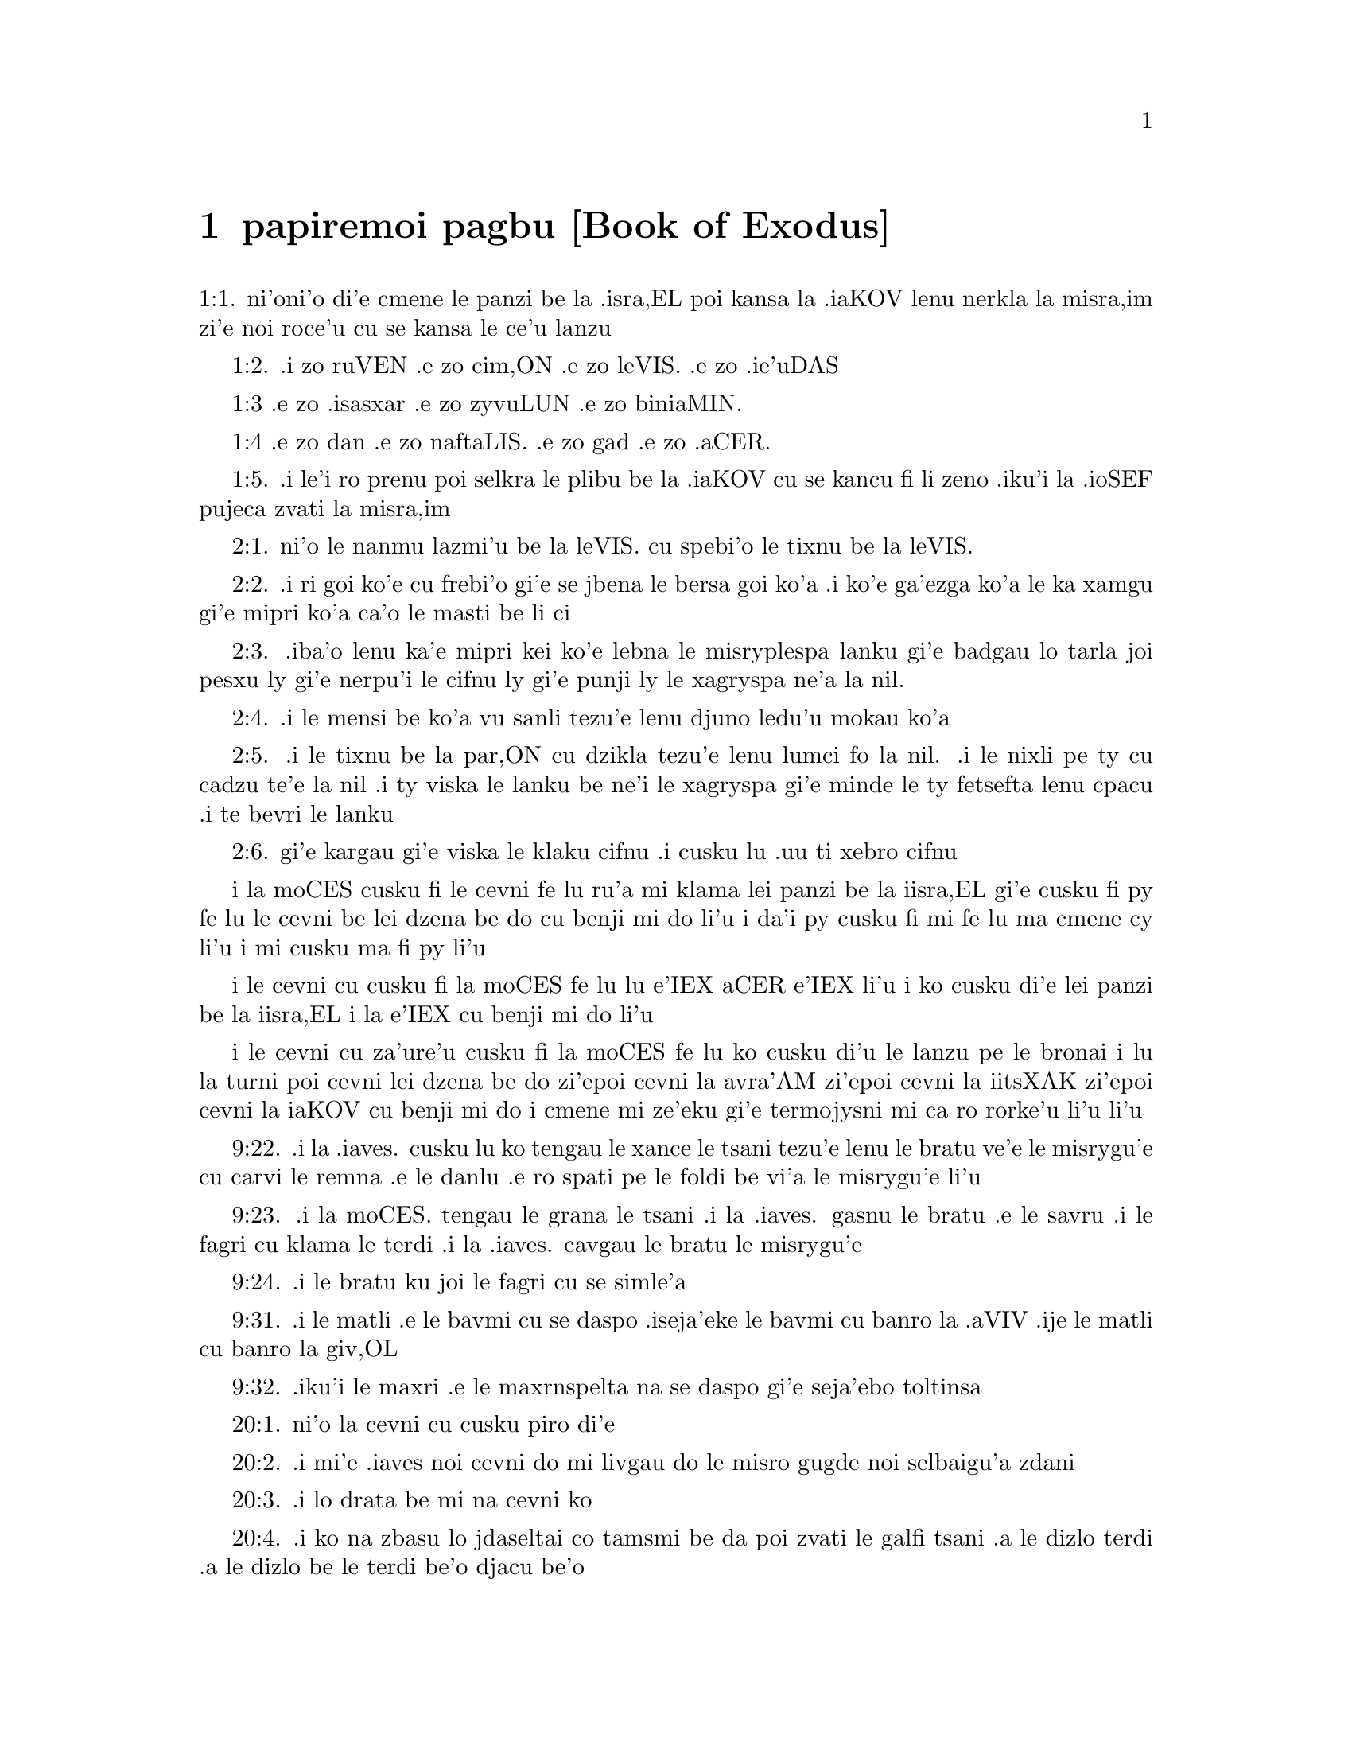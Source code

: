 @node papiremoi pagbu, , , pamoi pagbu
@chapter papiremoi pagbu             [Book of Exodus]

@c    THE BOOK OF EXODUS



@c    The Second Book of Moses is called EXODUS, from the Greek word EXODOS,
@c    which signifies going out:  because it contains the history of the going
@c    out of the children of Israel out of Egypt.  The Hebrews, from the words
@c    with which it begins, call it VEELLE SEMOTH:  These are the names.  It
@c    contains transactions for 145 years; that is, from the death of Joseph
@c    to the erecting of the tabernacle.



@c    Exodus Chapter 1


@c    The Israelites are multiplied in Egypt.  They are oppressed by a new
@c    king, who commandeth all their male children to be killed.

@c    1:1. These are the names of the children of Israel, that went into
@c    Egypt with Jacob:  they went in every man with his household:
1:1. ni'oni'o di'e cmene le panzi be la .isra,EL poi kansa la .iaKOV lenu nerkla
la misra,im zi'e noi roce'u cu se kansa le ce'u lanzu

@c    1:2. Ruben, Simeon, Levi, Juda,
1:2. .i zo ruVEN .e zo cim,ON .e zo leVIS. .e zo .ie'uDAS

@c    1:3. Issachar, Zabulon, and Benjamin,
1:3 .e zo .isasxar .e zo zyvuLUN .e zo biniaMIN.

@c    1:4. Dan, and Nephthali, Gad and Aser.
1:4 .e zo dan .e zo naftaLIS. .e zo gad .e zo .aCER.

@c    1:5. And all the souls that came out of Jacob's thigh, were seventy:
@c    but Joseph was in Egypt.
1:5. .i le'i ro prenu poi selkra le plibu be la .iaKOV cu se kancu fi li zeno
.iku'i la .ioSEF pujeca zvati la misra,im

@c    1:6. After he was dead, and all his brethren, and all that generation,

@c    1:7. The children of Israel increased, and sprung up into multitudes,
@c    and growing exceedingly strong they filled the land.

@c    1:8. In the mean time there arose a new king over Egypt, that knew not
@c    Joseph:

@c    1:9. And he said to his people:  Behold the people of the children of
@c    Israel are numerous and stronger than we.

@c    1:10. Come let us wisely oppress them, lest they multiply:  and if any
@c    war shall rise against us, join with our enemies, and having overcome
@c    us, depart out of the land.

@c    1:11. Therefore he set over them masters of the works, to afflict them
@c    with burdens:  and they built for Pharao cities of tabernacles, Phithom,
@c    and Ramesses.

@c    Of tabernacles. . .Or, of storehouses.

@c    1:12. But the more they oppressed them, the more they were multiplied
@c    and increased.

@c    1:13. And the Egyptians hated the children of Israel, and afflicted
@c    them and mocked them:

@c    1:14. And they made their life bitter with hard works in clay and
@c    brick, and with all manner of service, wherewith they were overcharged
@c    in the works of the earth.

@c    1:15. And the king of Egypt spoke to the midwives of the Hebrews:  of
@c    whom one was called Sephora, the other Phua,

@c    1:16. Commanding them:  When you shall do the office of midwives to the
@c    Hebrew women, and the time of delivery is come:  if it be a man child,
@c    kill it:  if a woman, keep it alive.

@c    1:17. But the midwives feared God, and did not do as the king of Egypt
@c    had commanded, but saved the men children.

@c    1:18:  And the king called for them and said:  What is it that you meant
@c    to do, that you would save the men children?

@c    1:19. They answered:  The Hebrew women are not as the Egyptian women:
@c    for they themselves are skilful in the office of a midwife; and they
@c    are delivered before we come to them.

@c    1:20. Therefore God dealt well with the midwives:  and the people
@c    multiplied and grew exceedingly strong.

@c    1:21. And because the midwives feared God, he built them houses.

@c    Because the midwives feared God, etc. . .The midwives were rewarded, not
@c    for their lie, which was a venial sin; but for their fear of God, and
@c    their humanity:  but this reward was only temporal, in building them
@c    houses, that is, in establishing and enriching their families.

@c    1:22. Pharao therefore charged all his people, saying:  Whatsoever shall
@c    be born of the male sex, ye shall cast into the river:  whatsoever of
@c    the female, ye shall save alive.



@c    Exodus Chapter 2


@c    Moses is born and exposed on the bank of the river; where he is taken
@c    up by the daughter of Pharao, and adopted for her son.  He killeth an
@c    Egyptian, and fleeth into Madian; where he marrieth a wife.

@c    2:1. After this there went a man of the house of Levi; and took a wife
@c    of his own kindred.
2:1. ni'o le nanmu lazmi'u be la leVIS. cu spebi'o le tixnu be la leVIS.

@c    2:2. And she conceived, and bore a son:  and seeing him a goodly child,
@c    hid him three months.
2:2. .i ri goi ko'e cu frebi'o gi'e se jbena le bersa goi ko'a .i ko'e ga'ezga
ko'a le ka xamgu gi'e mipri ko'a ca'o le masti be li ci

@c    2:3. And when she could hide him no longer, she took a basket made of
@c    bulrushes, and daubed it with slime and pitch:  and put the little babe
@c    therein, and laid him in the sedges by the river's brink,
2:3. .iba'o lenu ka'e mipri kei ko'e lebna le misryplespa lanku gi'e badgau
lo tarla joi pesxu ly gi'e nerpu'i le cifnu ly gi'e punji ly le xagryspa
ne'a la nil.

@c    2:4. His sister standing afar off, and taking notice what would be
@c    done.
2:4. .i le mensi be ko'a vu sanli tezu'e lenu djuno ledu'u mokau ko'a

@c    2:5. And behold the daughter of Pharao came down to wash herself in the
@c    river:  and her maids walked by the river's brink.  And when she saw the
@c    basket in the sedges she sent one of her maids for it:  and when it was
@c    brought,
2:5. .i le tixnu be la par,ON cu dzikla tezu'e lenu lumci fo la nil. .i le nixli
pe ty cu cadzu te'e la nil .i ty viska le lanku be ne'i le xagryspa gi'e minde
le ty fetsefta lenu cpacu .i te bevri le lanku

@c    2:6. She opened it, and seeing within it an infant crying, having
@c    compassion on it, she said:  This is one of the babes of the Hebrews.
2:6. gi'e kargau gi'e viska le klaku cifnu .i cusku lu .uu ti xebro cifnu

@c    2:7. And the child's sister said to her:  Shall I go, and call to thee a
@c    Hebrew woman, to nurse the babe?

@c    2:8. She answered:  Go.  The maid went and called her mother.

@c    2:9. And Pharao's daughter said to her:  Take this child, and nurse him
@c    for me:  I will give thee thy wages.  The woman took and nursed the
@c    child:  and when he was grown up, she delivered him to Pharao's
@c    daughter.

@c    2:10. And she adopted him for a son, and called him Moses, saying:
@c    Because I took him out of the water.

@c    Moses. . .Or Moyses, in the Egyptian tongue, signifies one taken or
@c    saved out of the water.

@c    2:11. In those days, after Moses was grown up, he went out to his
@c    brethren:  and saw their affliction, and an Egyptian striking one of the
@c    Hebrews, his brethren.

@c    2:12. And when he had looked about this way and that way, and saw no
@c    one there, he slew the Egyptian and hid him in the sand.

@c    He slew the Egyptian. . .This he did by a particular inspiration of God;
@c    as a prelude to his delivering the people from their oppression and
@c    bondage.  He thought, says St. Stephen, Acts 7.25, that his brethren
@c    understood that God by his hand would save them.  But such particular
@c    and extraordinary examples are not to be imitated.

@c    2:13. And going out the next day, he saw two Hebrews quarrelling:  and
@c    he said to him that did the wrong:  Why strikest thou thy neighbour?

@c    2:14. But he answered:  Who hath appointed thee prince and judge over
@c    us?  wilt thou kill me, as thou didst yesterday kill the Egyptian?  Moses
@c    feared, and said:  How is this come to be known?

@c    2:15. And Pharao heard of this word, and sought to kill Moses:  but he
@c    fled from his sight, and abode in the land of Madian, and he sat down
@c    by a well.

@c    Madian. . .A city and country of Arabia, which took its name from Madian
@c    the son of Abraham, by Cetura, and was peopled by his posterity.

@c    2:16. And the priest of Madian had seven daughters, who came to draw
@c    water:  and when the troughs were filled, desired to water their
@c    father's flocks.

@c    2:17. And the shepherds came and drove them away:  and Moses arose, and
@c    defending the maids, watered their sheep.

@c    2:18:  And when they returned to Raguel their father, he said to them:
@c    Why are ye come sooner than usual?

@c    Raguel. . .He had two names, being also called Jethro, as appears from
@c    the first verse of the following chapter.

@c    2:19. They answered:  A man of Egypt delivered us from the hands of the
@c    shepherds:  and he drew water also with us, and gave the sheep to drink.

@c    2:20. But he said:  Where is he?  why have you let the man go?  call him
@c    that he may eat bread.

@c    2:21. And Moses swore that he would dwell with him.  And he took Sephora
@c    his daughter to wife:

@c    2:22. And she bore him a son, whom he called Gersam, saying:  I have
@c    been a stranger in a foreign country.  And she bore another, whom he
@c    called Eliezer, saying:  For the God of my father, my helper, hath
@c    delivered me out of the hand of Pharao.

@c    Gersam. . .Or Gershom.  This name signifies a stranger there:  as Eliezer
@c    signifies the help of God.

@c    2:23. Now after a long time the king of Egypt died:  and the children of
@c    Israel groaning, cried out because of the works:  and their cry went up
@c    unto God from the works.

@c    2:24. And he heard their groaning, and remembered the covenant which he
@c    made with Abraham, Isaac, and Jacob.

@c    2:25. And the Lord looked upon the children of Israel, and he knew
@c    them.

@c    Knew them. . .That is, he had respect to them, he cast a merciful eye
@c    upon them.



@c    Exodus Chapter 3


@c    God appeareth to Moses in a bush, and sendeth him to deliver Israel.

@c    3:1. Now Moses fed the sheep of Jethro, his father in law, the priest
@c    of Madian:  and he drove the flock to the inner parts of the desert, and
@c    came to the mountain of God, Horeb.

@c    3:2. And the Lord appeared to him in a flame of fire out of the midst
@c    of a bush:  and he saw that the bush was on fire, and was not burnt.

@c    The Lord appeared. . .That is, an angel representing God, and speaking
@c    in his name.

@c    3:3. And Moses said:  I will go, and see this great sight, why the bush
@c    is not burnt.

@c    3:4. And when the Lord saw that he went forward to see, he called to
@c    him out of the midst of the bush.  and said:  Moses, Moses.  And he
@c    answered:  Here I am.

@c    3:5. And he said:  Come not nigh hither, put off the shoes from thy
@c    feet; for the place, whereon thou standest, is holy ground.

@c    3:6. And he said:  I am the God of thy father, the God of Abraham, the
@c    God of Isaac, and the God of Jacob.  Moses hid his face:  for he durst
@c    not look at God.

@c    3:7. And the Lord said to him:  I have seen the affliction of my people
@c    in Egypt, and I have heard their cry because of the rigour of them that
@c    are over the works;

@c    3:8. And knowing their sorrow, I am come down to deliver them out of
@c    the hands of the Egyptians, and to bring them out of that land into a
@c    good and spacious land, into a land that floweth with milk and honey,
@c    to the places of the Chanaanite, and Hethite, and Amorrhite, and
@c    Pherezite, and Hevite, and Jebusite.

@c    3:9. For the cry of the children of Israel is come unto me:  and I have
@c    seen their affliction, wherewith they are oppressed by the Egyptians.

@c    3:10. But come, and I will send thee to Pharao, that thou mayst bring
@c    forth my people, the children of Israel, out of Egypt.

@c    3:11. And Moses said to God:  Who am I that I should go to Pharao, and
@c    should bring forth the children of Israel out of Egypt?

@c    3:12. And he said to him:  I will be with thee; and this thou shalt have
@c    for a sign that I have sent thee:  When thou shalt have brought my
@c    people out of Egypt, thou shalt offer sacrifice to God upon this
@c    mountain.

@c    3:13. Moses said to God:  Lo, I shall go to the children of Israel, and
@c    say to them:  The God of your fathers hath sent me to you.  If they shall
@c    say to me:  What is his name?  What shall I say to them?

i la moCES cusku fi le cevni fe lu ru'a mi klama lei panzi be la iisra,EL gi'e
cusku fi py fe lu le cevni be lei dzena be do cu benji mi do li'u i da'i py
cusku fi mi fe lu ma cmene cy li'u i mi cusku ma fi py li'u

@c    3:14. God said to Moses:  I AM WHO AM.  He said:  Thus shalt thou say to
@c    the children of Israel:  HE WHO IS, hath sent me to you.

i le cevni cu cusku fi la moCES fe lu lu e'IEX aCER e'IEX li'u i ko cusku di'e lei panzi
be la iisra,EL i la e'IEX cu benji mi do li'u

@c    I am who am. . .That is, I am being itself, eternal, self-existent,
@c    independent, infinite; without beginning, end, or change; and the
@c    source of all other beings.

@c    3:15. And God said again to Moses:  Thus shalt thou say to the children
@c    of Israel:  The Lord God of your fathers the God of Abraham, the God of
@c    Isaac, and the God of Jacob hath sent me to you; this is my name for
@c    ever, and this is my memorial unto all generations.

i le cevni cu za'ure'u cusku fi la moCES fe lu ko cusku di'u le lanzu pe
le bronai i lu la turni poi cevni lei dzena be do zi'epoi cevni la avra'AM
zi'epoi cevni la iitsXAK zi'epoi cevni la iaKOV cu benji mi do i cmene mi
ze'eku gi'e termojysni mi ca ro rorke'u li'u li'u

@c    3:16. Go and gather together the ancients of Israel, and thou shalt say
@c    to them:  The Lord God of your fathers, the God of Abraham, the God of
@c    Isaac, and the God of Jacob, hath appeared to me, saying:  Visiting I
@c    have visited you; and I have seen all that hath befallen you in Egypt.

@c    3:17. And I have said the word to bring you forth out of the affliction
@c    of Egypt, into the land of the Chanaanite, and Hethite, and Amorrhite,
@c    and Pherezite, and Hevite, and Jebusite, to a land that floweth with
@c    milk and honey.

@c    3:18:  And they shall hear thy voice; and thou shalt go in, thou and the
@c    ancients of Israel, to the king of Egypt, and thou shalt say to him:
@c    The Lord God of the Hebrews hath called us; we will go three days'
@c    journey into the wilderness, to sacrifice unto the Lord our God.

@c    3:19. But I know that the king of Egypt will not let you go, but by a
@c    mighty hand.

@c    3:20. For I will stretch forth my hand, and will strike Egypt with all
@c    my wonders which I will do in the midst of them:  after these he will
@c    let you go.

@c    3:21. And I will give favour to this people, in the sight of the
@c    Egyptians:  and when you go forth, you shall not depart empty:

@c    3:22. But every woman shall ask of her neighbour, and of her that is in
@c    her house, vessels of silver and of gold, and raiment:  and you shall
@c    put them on your sons and daughters, and shall spoil Egypt.

@c    Shall spoil, etc. . .That is, you shall strip, and take away the goods
@c    of the Egyptians.  This was not authorizing theft or injustice; but was
@c    a just disposal made by Him, who is the great lord and master of all
@c    things, in order to pay the children of Israel some part of what was
@c    due to them from the Egyptians for their labours.



@c    Exodus Chapter 4


@c    Moses is empowered to confirm his mission with miracles:  his brother
@c    Aaron is appointed to assist him.

@c    4:1. Moses answered, and said:  They will not believe me, nor hear my
@c    voice, but they will say:  The Lord hath not appeared to thee.

@c    4:2. Then he said to him:  What is that thou holdest in thy hand?  He
@c    answered:  A rod.

@c    4:3. And the Lord said:  Cast it down upon the ground.  He cast it down,
@c    and it was turned into a serpent, so that Moses fled from it.

@c    4:4. And the Lord said:  Put out thy hand, and take it by the tail.  He
@c    put forth his hand, and took hold of it, and it was turned into a rod.

@c    4:5. That they may believe, saith he, that the Lord God of their
@c    fathers, the God of Abraham, the God of Isaac, and the God of Jacob,
@c    hath appeared to thee.

@c    4:6. And the Lord said again:  Put thy hand into thy bosom.  And when he
@c    had put it into his bosom, he brought it forth leprous as snow.

@c    4:7. And he said:  Put back thy hand into thy bosom.  He put it back, and
@c    brought it out again, and it was like the other flesh.

@c    4:8. If they will not believe thee, saith he, nor hear the voice of the
@c    former sign, they will believe the word of the latter sign.

@c    4:9. But if they will not even believe these two signs, nor hear thy
@c    voice:  take of the river water, and pour it out upon the dry land, and
@c    whatsoever thou drawest out of the river, shall be turned into blood.

@c    4:10. Moses said:  I beseech thee, Lord, I am not eloquent from
@c    yesterday and the day before; and since thou hast spoken to thy
@c    servant, I have more impediment and slowness of tongue.

@c    4:11. The Lord said to him:  Who made man's mouth?  or who made the dumb
@c    and the deaf, the seeing and the blind?  did not I?

@c    4:12. Go therefore, and I will be in thy mouth; and I will teach thee
@c    what thou shalt speak.

@c    4:13. But he said:  I beseech thee, Lord, send whom thou wilt send.

@c    4:14. The Lord being angry at Moses, said:  Aaron the Levite is thy
@c    brother, I know that he is eloquent:  behold he cometh forth to meet
@c    thee, and seeing thee, shall be glad at heart.

@c    4:15. Speak to him, and put my words in his mouth:  and I will be in thy
@c    mouth, and in his month, and will shew you what you must do.

@c    4:16. He shall speak in thy stead to the people, and shall be thy
@c    mouth:  but thou shalt be to him in those things that pertain to God.

@c    4:17. And take this rod in thy hand.  wherewith thou shalt do the signs.

@c    4:18:  Moses went his way, and returned to Jethro his father in law, and
@c    said to him; I will go and return to my brethren into Egypt, that I may
@c    see if they be yet alive.  And Jethro said to him:  Go in peace.

@c    4:19. And the Lord said to Moses, in Madian:  Go, and return into Egypt;
@c    for they are all dead that sought thy life.

@c    4:20. Moses therefore took his wife, and his sons, and set them upon an
@c    ass; and returned into Egypt, carrying the rod of God in his hand.

@c    4:21. And the Lord said to him as he was returning into Egypt:  See that
@c    thou do all the wonders before Pharao, which I have put in thy hand:  I
@c    shall harden his heart, and he will not let the people go.

@c    I shall harden, etc. . .Not by being the efficient cause of his sin; but
@c    by withdrawing from him, for his just punishment, the dew of grace that
@c    might have softened his heart; and so suffering him to grow harder and
@c    harder.

@c    4:22. And thou shalt say to him:  Thus saith the Lord:  Israel is my son,
@c    my firstborn.

@c    4:23. I have said to thee:  Let my son go, that he may serve me, and
@c    thou wouldst not let him go:  behold I will kill thy son, thy firstborn.

@c    4:24. And when he was in his journey, in the inn, the Lord met him, and
@c    would have killed him.

@c    The Lord met him, and would have killed him. . .This was an angel
@c    representing the Lord, who treated Moses in this manner, for having
@c    neglected the circumcision of his younger son; which his wife
@c    understanding, circumcised her child upon the spot, upon which the
@c    angel let Moses go.

@c    4:25. Immediately Sephora took a very sharp stone, and circumcised the
@c    foreskin of her son, and touched his feet, and said:  A bloody spouse
@c    art thou to me.

@c    4:26. And he let him go after she had said:  A bloody spouse art thou to
@c    me, because of the circumcision.

@c    4:27. And the Lord said to Aaron:  Go into the desert to meet Moses.  And
@c    he went forth to meet him in the mountain of God, and kissed him.

@c    4:28. And Moses told Aaron all the words of the Lord, by which he had
@c    sent him, and the signs that he had commanded.

@c    4:29. And they came together, and they assembled all the ancients of
@c    the children of Israel.

@c    4:30. And Aaron spoke all the words which the Lord had said to Moses:
@c    and he wrought the signs before the people.

@c    4:31. And the people believed.  And they heard that the Lord had visited
@c    the children of Israel, and that he had looked upon their affliction:
@c    and falling down they adored.



@c    Exodus Chapter 5


@c    Pharao refuseth to let the people go.  They are more oppressed.

@c    5:1. After these things, Moses and Aaron went in, and said to Pharao:
@c    Thus saith the Lord God of Israel:  Let my people go, that they may
@c    sacrifice to me in the desert.

@c    5:2. But he answered:  Who is the Lord, that I should hear his voice,
@c    and let Israel go?  I know not the Lord, neither will I let Israel go.

@c    5:3. And they said:  The God of the Hebrews hath called us, to go three
@c    days' journey into the wilderness, and to sacrifice to the Lord our
@c    God; lest a pestilence or the sword fall upon us.

@c    5:4. The king of Egypt said to them:  Why do you Moses and Aaron draw
@c    off the people from their works?  Get you gone to your burdens.

@c    5:5. And Pharao said:  The people of the land are numerous; you see that
@c    the multitude is increased; how much more if you give them rest from
@c    their works?

@c    5:6. Therefore he commanded the same day the overseers of the works,
@c    and the task-masters of the people, saying:

@c    5:7. You shall give straw no more to the people to make brick, as
@c    before; but let them go and gather straw.

@c    5:8. And you shall lay upon them the task of bricks, which they did
@c    before; neither shall you diminish any thing thereof, for they are
@c    idle, and therefore they cry.  saying:  Let us go and sacrifice to our
@c    God.

@c    5:9. Let them be oppressed with works, and let them fulfil them; that
@c    they may not regard lying words.

@c    5:10. And the overseers of the works, and the taskmasters, went out and
@c    said to the people:  Thus saith Pharao:  I allow you no straw;

@c    5:11. Go, and gather it where you can find it; neither shall any thing
@c    of your work be diminished.

@c    5:12. And the people was scattered through all the land of Egypt to
@c    gather straw.

@c    5:13. And the overseers of the works pressed them, saying:  Fulfil your
@c    work every day, as before ye were wont to do, when straw was given you.

@c    5:14. And they that were over the works of the children of Israel, were
@c    scourged by Pharao's taskmasters, saying:  Why have you not made up the
@c    task of bricks, both yesterday and to day, as before?

@c    5:15. And the officers of the children of Israel came, and cried out to
@c    Pharao, saying:  Why dealest thou so with thy servants?

@c    5:16. Straw is not given us, and bricks are required of us as before;
@c    behold we, thy servants, are beaten with whips, and thy people is
@c    unjustly dealt withal.

@c    5:17. And he said:  You are idle, and therefore you say:  Let us go and
@c    sacrifice to the Lord.

@c    5:18:  Go therefore and work:  straw shall not be given you, and you
@c    shall deliver the accustomed number of bricks.

@c    5:19. And the officers of the children of Israel saw that they were in
@c    evil case, because it was said to them:  There shall not a whit be
@c    diminished of the bricks for every day.

@c    5:20. And they met Moses and Aaron, who stood over against them as they
@c    came out from Pharao:

@c    5:21. And they said to them:  The Lord see and judge, because you have,
@c    made our savour to stink before Pharao and his servants, and you have
@c    given him a sword, to kill us.

@c    5:22. And Moses returned to the Lord, and said:  Lord, why hast thou
@c    afflicted this people?  wherefore hast thou sent me?

@c    5:23. For since the time that I went in to Pharao to speak in thy name,
@c    he hath afflicted thy people:  and thou hast not delivered them.



@c    Exodus Chapter 6


@c    God reneweth his promise.  The genealogies of Ruben, Simon and Levi,
@c    down to Moses and Aaron.

@c    6;1. And the Lord said to Moses:  Now thou shalt see what I will do to
@c    Pharao:  for by a mighty hand shall he let them go, and with a strong
@c    hand shall he cast them out of his land.

@c    6:2. And the Lord spoke to Moses, saying:  I am the Lord

@c    6:3. That appeared to Abraham, to Isaac, and to Jacob, by the name of
@c    God Almighty:  and my name ADONAI I did not shew them.

@c    My name Adonai. . .The name, which is in the Hebrew text, is that most
@c    proper name of God, which signifieth his eternal, self-existent being,
@c    Ex. 3.14, which the Jews out of reverence never pronounce; but, instead
@c    of it, whenever it occurs in the Bible, they read Adonai, which
@c    signifies the Lord; and, therefore, they put the points or vowels,
@c    which belong to the name Adonai, to the four letters of that other
@c    ineffable name Jod, He, Vau, He.  Hence some moderns have framed the
@c    name Jehovah, unknown to all the ancients, whether Jews or Christians;
@c    for the true pronunciation of the name, which is in the Hebrew text, by
@c    long disuse, is now quite lost.

@c    6:4. And I made a covenant with them, to give them the land of Chanaan,
@c    the land of their pilgrimage wherein they were strangers.

@c    6:5. I have heard the groaning of the children of Israel, wherewith the
@c    Egyptians have oppressed them:  and I have remembered my covenant.

@c    6:6. Therefore say to the children of Israel:  I am the Lord who will
@c    bring you out from the work-prison of the Egyptians, and will deliver
@c    you from bondage:  and redeem you with a high arm, and great judgments.

@c    6:7. And I will take you to myself for my people, I will be your God:
@c    and you shall know that I am the Lord your God, who brought you out
@c    from the work-prison of the Egyptians:

@c    6:8. And brought you into the land, concerning which I lifted up my
@c    hand to give it to Abraham, Isaac, and Jacob:  and I will give it you to
@c    possess:  I am the Lord.

@c    6:9. And Moses told all this to the children of Israel:  but they did
@c    not hearken to him, for anguish of spirit, and most painful work.

@c    6:10. And the Lord spoke to Moses, saying:

@c    6:11. Go in, and speak to Pharao king of Egypt, that he let the
@c    children of Israel go out of his land.

@c    6:12. Moses answered before the Lord:  Behold the children of Israel do
@c    not hearken to me:  and how will Pharao hear me, especially as I am of
@c    uncircumcised lips?

@c    Uncircumcised lips. . .So he calls the defect he had in his words, or
@c    utterance.

@c    6:13. And the Lord spoke to Moses and Aaron, and he gave them a charge
@c    unto the children of Israel, and unto Pharao the king of Egypt, that
@c    they should bring forth the children of Israel out of the land of
@c    Egypt.

@c    6:14. These are the heads of their houses by their families.  The sons
@c    of Ruben the firstborn of Israel:  Henoch and Phallu, Hesron and Charmi.

@c    6:15. These are the kindreds of Ruben.  The sons of Simeon, Jamuel and
@c    Jamin, and Ahod, and Jachin, and Soar, and Saul the son of a
@c    Chanaanitess:  these are the families of Simeon.

@c    6:16. And these are the names of the sons of Levi by their kindreds:
@c    Gerson, and Caath, and Merari.  And the years of the life of Levi were a
@c    hundred and thirty-seven.

@c    6:17. The sons of Gerson:  Lobni and Semei, by their kindreds.

@c    6:18:  The sons of Caath:  Amram, and Isaar, and Hebron and Oziel.  And
@c    the years of Caath's life, were a hundred and thirty-three.

@c    6:19. The sons of Merari:  Moholi and Musi.  These are the kindreds of
@c    Levi by their families.

@c    6:20. And Amram took to wife Jochabed his aunt by the father's side:
@c    and she bore him Aaron and Moses.  And the years of Amram's life, were a
@c    hundred and thirty-seven.

@c    6:21. The sons also of Isaar:  Core, and Nepheg, and Zechri.

@c    6:22. The sons also of Oziel:  Mizael, and Elizaphan, and Sethri.

@c    6:23. And Aaron took to wife Elizabeth the daughter of Aminadab, sister
@c    of Nahason, who bore him Nadab, and Abiu, and Eleazar, and Ithamar.

@c    6:24. The sons also of Core:  Aser, and Elcana, and Abiasaph.  These are
@c    the kindreds of the Corites.

@c    6:25. But Eleazar the son of Aaron took a wife of the daughters of
@c    Phutiel:  and she bore him Phinees.  These are the heads of the Levitical
@c    families by their kindreds.

@c    6:26. These are Aaron and Moses, whom the Lord commanded to bring forth
@c    the children of Israel out of the land of Egypt by their companies.

@c    6:27. These are they that speak to Pharao, king of Egypt, in order to
@c    bring out the children of Israel from Egypt:  these are that Moses and
@c    Aaron,

@c    6:28. In the day when the Lord spoke to Moses in the land of Egypt.

@c    6:29. And the Lord spoke to Moses, saying:  I am the Lord; speak thou to
@c    Pharao, king of Egypt, all that I say to thee.

@c    6:30. And Moses said before the Lord:  Lo I am of uncircumcised lips,
@c    how will Pharao hear me?



@c    Exodus Chapter 7


@c    Moses and Aaron go into Pharao:  they turn the rod into a serpent; and
@c    the waters of Egypt into blood, which was the first plague.  The
@c    magicians do the like, and Pharao's heart is hardened.

@c    7:1. And the Lord said to Moses:  Behold, I have appointed thee the god
@c    of Pharao; and Aaron, thy brother, shall be thy prophet.

@c    The god of Pharao. . .Viz., to be his judge; and to exercise a divine
@c    power, as God's instrument, over him and his people.

@c    7:2. Thou shalt speak to him all that I command thee; and he shall
@c    speak to Pharao, that he let the children of Israel go out of his land.

@c    7:3. But I shall harden his heart, and shall multiply my signs and
@c    wonders in the land of Egypt.

@c    I shall harden, etc. . .not by being the efficient cause of his hardness
@c    of heart, but by permitting it; and by withdrawing grace from him, in
@c    punishment of his malice; which alone was the proper cause of his being
@c    hardened.

@c    7:4. And he will not hear you:  and I will lay my hand upon Egypt, and
@c    will bring forth my army and my people, the children of Israel, out of
@c    the land of Egypt, by very great judgments.

@c    7:5. And the Egyptians shall know that I am the Lord, who have
@c    stretched forth my hand upon Egypt, and have brought forth the children
@c    of Israel out of the midst of them.

@c    7:6. And Moses and Aaron did as the Lord had commanded; so did they.

@c    7:7. And Moses was eighty years old, and Aaron eighty-three, when they
@c    spoke to Pharao.

@c    7:8. And the Lord said to Moses and Aaron:

@c    7:9. When Pharao shall say to you, Shew signs; thou shalt say to Aaron:
@c    Take thy rod, and cast it down before Pharao, and it shall be turned
@c    into a serpent.

@c    7:10. So Moses and Aaron went in unto Pharao, and did as the Lord had
@c    commanded.  And Aaron took the rod before Pharao and his servants, and
@c    it was turned into a serpent.

@c    7:11. And Pharao called the wise men and the magicians; and they also
@c    by Egyptian enchantments and certain secrets, did in like manner.

@c    Magicians. . .Jannes, and Mambres, or Jambres, 2 Tim. 3.8.

@c    7:12. And they every one cast down their rods, and they were turned
@c    into serpents:  but Aaron's rod devoured their rods.

@c    7:13. And Pharao's heart was hardened, and he did not hearken to them,
@c    as the Lord had commanded.

@c    7:14. And the Lord said to Moses:  Pharao's heart is hardened, he will
@c    not let the people go.

@c    7:15. Go to him in the morning, behold he will go out to the waters:
@c    and thou shalt stand to meet him on the ' bank of the river:  and thou
@c    shalt take in thy hand the rod that was turned into a serpent.

@c    7:16. And thou shalt say to him:  The Lord God of the Hebrews sent me to
@c    thee, saying:  Let my people go to sacrifice to me in the desert:  and
@c    hitherto thou wouldst not hear.

@c    7:17. Thus therefore saith the Lord:  In this thou shalt know that I am
@c    the Lord:  behold I will strike with the rod, that is in my hand, the
@c    water of the river, and it shall be turned into blood.

@c    7:18:  And the fishes that are in the river, shall die, and the waters
@c    shall be corrupted, and the Egyptians shall be afflicted when they
@c    drink the water of the river.

@c    7:19. The Lord also said to Moses:  Say to Aaron, Take thy rod; and
@c    stretch forth thy hand upon the waters of Egypt, and upon their rivers,
@c    and streams and pools, and all the ponds of waters, that they may be
@c    turned into blood:  and let blood be in all the land of Egypt, both in
@c    vessels of wood and of stone.

@c    7:20. And Moses and Aaron did as the Lord had commanded:  and lifting up
@c    the rod, he struck the water of the river before Pharao and his
@c    servants:  and it was turned into blood.

@c    7:21. And the fishes that were in the river died; and the river
@c    corrupted, and the Egyptians could not drink the water of the river,
@c    and there was blood in all the land of Egypt.

@c    7:22. And the magicians of the Egyptians with their enchantments did in
@c    like manner; and Pharao's heart was hardened, neither did he hear them,
@c    as the Lord had commanded.

@c    7:23. And he turned himself away, and went into his house, neither did
@c    he set his heart to it this time also.

@c    7:24. And all the Egyptians dug round about the river for water to
@c    drink; for they could not drink of the water of the river.

@c    7:25. And seven days were fully ended, after that the Lord struck the
@c    river.



@c    Exodus Chapter 8


@c    The second plague is of frogs:  Pharao promiseth to let the Israelites
@c    go, but breaketh his promise.  The third plague is of sciniphs.  The
@c    fourth is of flies.  Pharao again promiseth to dismiss the people, but
@c    doth it not.

@c    8:1. And the Lord said to Moses:  Go in to Pharao, and thou shalt say to
@c    him:  Thus saith the Lord:  Let my people go to sacrifice to me.

@c    8:2. But if thou wilt not let them go, behold I will strike all thy
@c    coasts with frogs.

@c    8:3. And the river shall bring forth an abundance of frogs; which shall
@c    come up and enter into thy house, and thy bedchamber, and upon thy bed,
@c    and into the houses of thy servants, and to thy people, and into thy
@c    ovens, and into the remains of thy meats:

@c    8:4. And the frogs shall come in to thee, and to thy people, and to all
@c    thy servants.

@c    8:5. And the Lord said to Moses:  Say to Aaron:  Stretch forth thy hand
@c    upon the streams, and upon the rivers and the pools, and bring forth
@c    frogs upon the land of Egypt.

@c    8:6. And Aaron stretched forth his hand upon the waters of Egypt, and
@c    the frogs came up, and covered the land of Egypt.

@c    8:7. And the magicians also, by their enchantments, did in like manner,
@c    and they brought forth frogs upon the land of Egypt.

@c    8:8. But Pharao called Moses and Aaron, and said to them:  Pray ye to
@c    the Lord to take away the frogs from me and from my people; and I will
@c    let the people go to sacrifice to the Lord.

@c    Pray ye to the Lord, etc. . .By this it appears, that though the
@c    magicians, by the help of the devil, could bring frogs, yet they could
@c    not take them away:  God being pleased to abridge in this the power of
@c    Satan.  So we see they could not afterwards produce the lesser insects;
@c    and in this restraint of the power of the devil, were forced to
@c    acknowledge the finger of God.

@c    8:9. And Moses said to Pharao:  Set me a time when I shall pray for
@c    thee, and for thy servants, and for thy people, that the frogs may be
@c    driven away from thee and from thy house, and from thy servants, and
@c    from thy people; and may remain only in the river.

@c    8:10. And he answered:  To morrow.  But he said:  I will do according to
@c    thy word; that thou mayest know that there is none like to the Lord our
@c    God.

@c    8:11. And the frogs shall depart from thee, and from thy house, and
@c    from thy servants, and from thy people; and shall remain only in the
@c    river.

@c    8:12. And Moses and Aaron went forth from Pharao:  and Moses cried to
@c    the Lord for the promise, which he had made to Pharao concerning the
@c    frogs.

@c    8:13. And the Lord did according to the word of Moses:  and the frogs
@c    died out of the houses, and out of the villages, and out of the fields:

@c    8:14. And they gathered them together into immense heaps, and the land
@c    was corrupted.

@c    8:15. And Pharao seeing that rest was given, hardened his own heart,
@c    and did not hear them, as the Lord had commanded.

@c    Pharao hardened his own heart. . .By this we see that Pharao was himself
@c    the efficient cause of his heart being hardened, and not God.--See the
@c    same repeated in ver. 32.  Pharao hardened his heart at this time also:
@c    likewise chap. 9.7, 35, and chap. 13.15.

@c    8:16. And the Lord said to Moses:  Say to Aaron:  Stretch forth thy rod,
@c    and strike the dust of the earth; and may there be sciniphs in all the
@c    land of Egypt.

@c    Sciniphs. . .Or Cinifs, Hebrew Chinnim, small flying insects, very
@c    troublesome both to men and beast.

@c    8:17. And they did so.  And Aaron stretched forth his hand, holding the
@c    rod; and he struck the dust of the earth, and there came sciniphs on
@c    men and on beasts:  all the dust of the earth was turned into sciniphs
@c    through all the land of Egypt.

@c    8:18:  And the magicians with their enchantments practised in like
@c    manner, to bring forth sciniphs, and they could not:  and there were
@c    sciniphs as well on men as on beasts.

@c    8:19. And the magicians said to Pharao:  This is the finger of God.  And
@c    Pharao's heart was hardened, and he hearkened not unto them, as the
@c    Lord had commanded.

@c    8:20. The Lord also said to Moses:  Arise early, and stand before
@c    Pharao; for he will go forth to the waters:  and thou shalt say to him:
@c    Thus saith the Lord:  Let my people go to sacrifice to me.

@c    8:21. But if thou wilt not let them go, behold I will send in upon
@c    thee, and upon thy servants, and upon thy houses, all kind of flies:
@c    and the houses of the Egyptians shall be filled with flies of divers
@c    kinds, and the whole land wherein they shall be.

@c    8:22. And I will make the land of Gessen wonderful in that day, so that
@c    flies shall not be there:  and thou shalt know that I am the Lord in the
@c    midst of the earth.

@c    8:23. And I will put a division between my people and thy people:  to
@c    morrow shall this sign be.

@c    8:24. And the Lord did so.  And there came a very grievous swarm of
@c    flies into the houses of Pharao and of his servants, and into all the
@c    land of Egypt:  and the land was corrupted by this kind of flies.

@c    8:25. And Pharao called Moses and Aaron, and said to them:  Go and
@c    sacrifice to your God in this land.

@c    8:26. And Moses said:  It cannot be so:  for we shall sacrifice the
@c    abominations of the Egyptians to the Lord our God:  now if we kill those
@c    things which the Egyptians worship, in their presence, they will stone
@c    us.

@c    The abominations, etc. . .That is, the things they worship for Gods:
@c    oxen, rams, etc.  It is the usual style of the scriptures to call all
@c    idols and false gods, abominations, to signify how much the people of
@c    God ought to detest and abhor them.

@c    8:27. We will go three days' journey into the wilderness; and we will
@c    sacrifice to the Lord our God, as he hath commanded us.

@c    8:28. And Pharao said:  I will let you go to sacrifice to the Lord your
@c    God in the wilderness, but go no farther:  pray for me.

@c    8:29. And Moses said:  I will go out from thee, and will pray to the
@c    Lord:  and the flies shall depart from Pharao, and from his servants,
@c    and from his people to morrow:  but do not deceive any more, in not
@c    letting the people go to sacrifice to the Lord.

@c    8:30. So Moses went out from Pharao, and prayed to the Lord.

@c    8:31. And he did according to his word:  and he took away the flies from
@c    Pharao, and from his servants, and from his people:  there was not left
@c    so much as one.

@c    8:32. And Pharao's heart was hardened, so that neither this time would
@c    he let the people go.



@c    Exodus Chapter 9


@c    The fifth plague is a murrain among the cattle.  The sixth, of boils in
@c    men and beasts.  The seventh, of hail.  Pharao promiseth again to let the
@c    people go, and breaketh his word.

@c    9:1. And the Lord said to Moses:  Go in to Pharao, and speak to him:
@c    Thus saith the Lord God of the Hebrews:  Let my people go to sacrifice
@c    to me.

@c    9:2. But if thou refuse, and withhold them still:

@c    9:3. Behold my hand shall be upon thy fields; and a very grievous
@c    murrain upon thy horses, and asses, and camels, and oxen, and sheep.

@c    9:4. And the Lord will make a wonderful difference between the
@c    possessions of Israel and the possessions of the Egyptians, that
@c    nothing at all shall die of those things that belong to the children of
@c    Israel.

@c    9:5. And the Lord appointed a time, saying:  To morrow will the Lord do
@c    this thing in the land.

@c    9:6. The Lord therefore did this thing the next day:  and all the beasts
@c    of the Egyptians died, but of the beasts of the children of Israel
@c    there died not one.

@c    All the beasts. . .That is, many of all kinds.

@c    9:7. And Pharao sent to see; and there was not any thing dead of that
@c    which Israel possessed.  And Pharao's heart was hardened, and he did not
@c    let the people go.

@c    9:8. And the Lord said to Moses and Aaron:  Take to you handfuls of
@c    ashes out of the chimney, and let Moses sprinkle it in the air in the
@c    presence of Pharao.

@c    9:9. And be there dust upon all the land of Egypt:  for there shall be
@c    boils and swelling blains both in men and beasts, in the whole land of
@c    Egypt.

@c    9:10. And they took ashes out of the chimney, and stood before Pharao,
@c    and Moses sprinkled it in the air; and there came boils with swelling
@c    blains in men and beasts.

@c    9:11. Neither could the magicians stand before Moses, for the boils
@c    that were upon them, and in all the land of Egypt.

@c    9:12. And the Lord hardened Pharao's heart, and he hearkened not unto
@c    them, as the Lord had spoken to Moses.

@c    Hardened, etc. . .See the annotations above, chap. 4.21, chap. 7.3, and
@c    chap. 8.15.

@c    9:13. And the Lord said to Moses:  Arise in the morning, and stand
@c    before Pharao, and thou shalt say to him:  Thus saith the Lord, the God
@c    of the Hebrews:  Let my people go to sacrifice to me.

@c    9:14. For I will at this time send all my plagues upon thy heart, and
@c    upon thy servants, and upon thy people; that thou mayst know that there
@c    is none like me in all the earth.

@c    9:15. For now I will stretch out my hand to strike thee, and thy
@c    people, with pestilence, and thou shalt perish from the earth.

@c    9:16. And therefore have I raised thee, that I may shew my power in
@c    thee, and my name may be spoken of throughout all the earth.

@c    9:17. Dost thou yet hold back my people; and wilt thou not let them go?

@c    9:18:  Behold I will cause it to rain to morrow at this same hour, an
@c    exceeding great hail; such as hath not been in Egypt from the day that
@c    it was founded, until this present time.

@c    9:19. Send therefore now presently, and gather together thy cattle, and
@c    all that thou hast in the field; for men and beasts, and all things
@c    that shall be found abroad, and not gathered together out of the fields
@c    which the hail shall fall upon, shall die.

@c    9:20. He that feared the word of the Lord among Pharao's servants, made
@c    his servants and his cattle flee into houses:

@c    9:21. But he that regarded not the word of the Lord, left his servants,
@c    and his cattle in the fields.

@c    9:22. And the Lord said to Moses:  Stretch forth thy hand towards
@c    heaven, that there may be hail in the whole land of Egypt upon men, and
@c    upon beasts, and upon every herb of the field in the land of Egypt.
9:22. .i la .iaves. cusku lu ko tengau le xance le tsani tezu'e lenu le bratu
ve'e le misrygu'e cu carvi le remna .e le danlu .e ro spati pe le foldi be vi'a
le misrygu'e li'u

@c    9:23. And Moses stretched forth his rod towards heaven, and the Lord
@c    sent thunder and hail, and lightnings running along the ground:  and the
@c    Lord rained hail upon the land of Egypt.
9:23. .i la moCES. tengau le grana le tsani .i la .iaves. gasnu le bratu .e
le savru .i le fagri cu klama le terdi .i la .iaves. cavgau le bratu le misrygu'e

@c    9:24. And the hail and fire mixt with it drove on together:  and it was
@c    of so great bigness, as never before was seen in the whole land of
@c    Egypt since that nation was founded.
9:24. .i le bratu ku joi le fagri cu se simle'a

@c    9:25. And the hail destroyed through all the land of Egypt all things
@c    that were in the fields, both man and beast:  and the hail smote every
@c    herb of the field, and it broke every tree of the country.

@c    9:26. Only in the land of Gessen, where the children of Israel were,
@c    the hail fell not.

@c    9:27. And Pharao sent and called Moses and Aaron, saying to them:  I
@c    have sinned this time also, the Lord is just:  I and my people, are
@c    wicked.

@c    9:28. Pray ye to the Lord that the thunderings of God and the hail may
@c    cease:  that I may let you go, and that ye may stay here no longer.

@c    9:29. Moses said:  As soon as I am gone out of the city, I will stretch
@c    forth my hands to the Lord, and the thunders shall cease, and the hail
@c    shall be no more:  that thou mayst know that the earth is the Lord's:

@c    9:30. But I know that neither thou, nor thy servants do yet fear the
@c    Lord God.

@c    9:31. The flax therefore, and the barley were hurt, because the barley
@c    was green, and the flax was now bolled;
9:31. .i le matli .e le bavmi cu se daspo .iseja'eke le bavmi cu banro la
.aVIV .ije le matli cu banro la giv,OL

@c    9:32. But the wheat, and other winter corn were not hurt, because they
@c    were lateward.
9:32. .iku'i le maxri .e le maxrnspelta na se daspo gi'e seja'ebo toltinsa

@c    9:33. And when Moses was gone from Pharao out of the city, he stretched
@c    forth his hands to the Lord:  and the thunders and the hail ceased,
@c    neither did there drop any more rain upon the earth.

@c    9:34. And Pharao seeing that the rain, and the hail, and the thunders
@c    were ceased, increased his sin:

@c    9:35. And his heart was hardened, and the heart of his servants, and it
@c    was made exceeding hard:  neither did he let the children of Israel go,
@c    as the Lord had commanded by the hand of Moses.



@c    Exodus Chapter 10


@c    The eighth plague of the locusts.  The ninth, of darkness:  Pharao is
@c    still hardened.

@c    10:1. And the Lord said to Moses:  Go in to Pharao; for I have hardened
@c    his heart, and the heart of his servants:  that I may work these my
@c    signs in him,

@c    10:2. And thou mayst tell in the ears of thy sons, and of thy
@c    grandsons, how often I have plagued the Egyptians, and wrought my signs
@c    amongst them:  and you may know that I am the Lord.

@c    10:3. Therefore Moses and Aaron went in to Pharao, and said to him:
@c    Thus saith the Lord God of the Hebrews:  How long refusest thou to
@c    submit to me?  let my people go, to sacrifice to me.

@c    10:4. But if thou resist, and wilt not let them go, behold I will bring
@c    in to-morrow the locusts into thy coasts;

@c    10:5. To cover the face of the earth, that nothing thereof may appear,
@c    but that which the hail hath left may be eaten:  for they shall feed
@c    upon all the trees that spring in the fields.

@c    10:6. And they shall fill thy houses, and the houses of thy servants,
@c    and of all the Egyptians:  such a number as thy fathers have not seen,
@c    nor thy grandfathers, from the time they were first upon the earth,
@c    until this present day.  And he turned himself away, and went forth from
@c    Pharao.

@c    10:7. And Pharao's servants said to him:  How long shall we endure this
@c    scandal?  Iet the men go to sacrifice to the Lord their God.  Dost thou
@c    not see that Egypt is undone?

@c    10:8. And they called back Moses, and Aaron, to Pharao; and he said to
@c    them:  Go, sacrifice to the Lord your God:  who are they that shall go?

@c    10:9. Moses said:  We will go with our young and old, with our sons and
@c    daughters, with our sheep and herds:  for it is the solemnity of the
@c    Lord our God.

@c    10:10. And Pharao answered:  So be the Lord with you, as I shall let you
@c    and your children go:  who can doubt but that you intend some great
@c    evil?

@c    10:11. It shall not be so.  but go ye men only, and sacrifice to the
@c    Lord:  for this yourselves also desired.  And immediately they were cast
@c    out from Pharao's presence.

@c    10:12. And the Lord said to Moses:  Stretch forth thy hand upon the land
@c    of Egypt unto the locust, that it come upon it, and devour every herb
@c    that is left after the hail.

@c    10:13. And Moses stretched forth his rod upon the land of Egypt:  and
@c    the Lord brought a burning wind all that day, and night; and when it
@c    was morning, the burning wind raised the locusts.

@c    10:14. And they came up over the whole land of Egypt; and rested in all
@c    the coasts of the Egyptians, innumerable, the like as had not been
@c    before that time, nor shall be hereafter.

@c    10:15. And they covered the whole face of the earth, wasting all
@c    things.  And the grass of the earth was devoured, and what fruits soever
@c    were on the trees, which the hail had left; and there remained not any
@c    thing that was green on the trees, or in the herbs of the earth, in all
@c    Egypt.

@c    10:16. Wherefore Pharao in haste called Moses and Aaron, and said to
@c    them:  I have sinned against the Lord your God, and against you.

@c    10:17. But now forgive me my sin this time also, and pray to the Lord
@c    your God, that he take away from me this death.

@c    10:18:  And Moses going forth from the presence of Pharao, prayed to the
@c    Lord:

@c    10:19. And he made a very strong wind to blow from the west, and it
@c    took the locusts and cast them into the Red Sea:  there remained not so
@c    much as one in all the coasts of Egypt.

@c    10:20. And the Lord hardened Pharao's heart, neither did he let the
@c    children of Israel go.

@c    10:21. And the Lord said to Moses:  Stretch out thy hand towards heaven:
@c    and may there be darkness upon the land of Egypt so thick that it may
@c    be felt.

@c    Darkness upon the land of Egypt, so thick that it may be felt. . .By
@c    means of the gross exhalations, which were to cause and accompany the
@c    darkness.

@c    10:22. And Moses stretched forth his hand towards heaven:  and there
@c    came horrible darkness in all the land of Egypt for three days.

@c    10:23. No man saw his brother, nor moved himself out of the place where
@c    he was:  but wheresoever the children of Israel dwelt, there was light.

@c    10:24. And Pharao called Moses and Aaron, and said to them:  Go,
@c    sacrifice to the Lord:  let your sheep only, and herds remain, let your
@c    children go with you.

@c    10:25. Moses said:  Thou shalt give us also sacrifices and
@c    burnt-offerings, to the Lord our God.

@c    10:26. All the flocks shall go with us; there shall not a hoof remain
@c    of them:  for they are necessary for the service of the Lord our God:
@c    especially as we know not what must be offered, till we come to the
@c    very place.

@c    10:27. And the Lord hardened Pharao's heart, and he would not let them
@c    go.

@c    10:28. And Pharao said to Moses:  Get thee from me, and beware thou see
@c    not my face any more:  in what day soever thou shalt come in my sight,
@c    thou shalt die.

@c    10:29. Moses answered:  So shall it be as thou hast spoken, I will not
@c    see thy face anymore.



@c    Exodus Chapter 11


@c    Pharao and his people are threatened with the death of their firstborn.

@c    11:1. And the Lord said to Moses:  Yet one plague more will I bring upon
@c    Pharao and Egypt, and after that he shall let you go, and thrust you
@c    out.

@c    11:2. Therefore thou shalt tell all the people, that every man ask of
@c    his friend, and every woman of her neighbour, vessels of silver and of
@c    gold.

@c    11:3. And the Lord will give favour to his people in the sight of the
@c    Egyptians.  And Moses was a very great man in the land of Egypt, in the
@c    sight of Pharao's servants, and of all the people.

@c    11:4. And he said:  Thus saith the Lord:  At midnight I will enter into
@c    Egypt:

@c    11:5. And every firstborn in the land of the Egyptians shall die, from
@c    the firstborn of Pharao who sitteth on his throne, even to the
@c    firstborn of the handmaid that is at the mill, and all the firstborn of
@c    beasts.

@c    11:6. And there shall be a great cry in all the land of Egypt, such as
@c    neither hath been before, nor shall be hereafter.

@c    11:7. But with all the children of Israel there shall not a dog make
@c    the least noise, from man even to beast; that you may know how
@c    wonderful a difference the Lord maketh between the Egyptians and
@c    Israel.

@c    11:8. And all these thy servants shall come down to me, and shall
@c    worship me, saying:  Go forth thou, and all the people that is under
@c    thee:  after that we will go out.

@c    11:9. And he went out from Pharao exceeding angry.  But the Lord said to
@c    Moses:  Pharao will not hear you, that many signs may be done in the
@c    land of Egypt.

@c    11:10. And Moses and Aaron did all the wonders that are written, before
@c    Pharao.  And the Lord hardened Pharao's heart, neither did he let the
@c    children of Israel go out of his land.

@c    The Lord hardened, etc. . .See the annotations above, chap. 4.21, and
@c    chap. 7.3.



@c    Exodus Chapter 12


@c    The manner of preparing, and eating the paschal lamb:  the firstborn of
@c    Egypt are all slain:  the Israelites depart.

@c    12:1. And the Lord said to Moses and Aaron in the land of Egypt:

@c    12:2. This month shall be to you the beginning of months; it shall be
@c    the first in the months of the year.

@c    12:3. Speak ye to the whole assembly of the children of Israel, and say
@c    to them:  On the tenth day of this month let every man take a lamb by
@c    their families and houses.

@c    12:4. But if the number be less than may suffice to eat the lamb, he
@c    shall take unto him his neighbour that joineth to his house, according
@c    to the number of souls which may be enough to eat the lamb.

@c    12:5. And it shall be a lamb without blemish, a male, of one year;
@c    according to which rite also you shall take a kid.

@c    A kid. . .The phase might be performed, either with a lamb or with a
@c    kid:  and all the same rites and ceremonies were to be used with the one
@c    as with the other.

@c    12:6. And you shall keep it until the fourteenth day of this month; and
@c    the whole multitude of the children of Israel shall sacrifice it in the
@c    evening.

@c    12:7. And they shall take of the blood thereof, and put it upon both
@c    the side posts, and on the upper door posts of the houses, wherein they
@c    shall eat it.

@c    12:8. And they shall eat the flesh that night roasted at the fire, and
@c    unleavened bread with wild lettuce.

@c    12:9. You shall not eat thereof any thing raw, nor boiled in water, but
@c    only roasted at the fire; you shall eat the head with the feet and
@c    entrails thereof.

@c    12:10. Neither shall there remain any thing of it until morning.  If
@c    there be any thing left, you shall burn it with fire.

@c    12:11. And thus you shall eat it:  you shall gird your reins, and you
@c    shall have shoes on your feet, holding staves in your hands, and you
@c    shall eat in haste; for it is the Phase (that is the Passage) of the
@c    Lord.

@c    12:12. And I will pass through the land of Egypt that night, and will
@c    kill every firstborn in the land of Egypt, both man and beast:  and
@c    against all the gods of Egypt I will execute judgments; I am the Lord.

@c    12:13. And the blood shall be unto you for a sign in the houses where
@c    you shall be; and I shall see the blood, and shall pass over you; and
@c    the plague shall not be upon you to destroy you, when I shall strike
@c    the land of Egypt.

@c    12:14. And this day shall be for a memorial to you; and you shall keep
@c    it a feast to the Lord in your generations, with an everlasting
@c    observance.

@c    12:15. Seven days shall you eat unleavened bread:  in the first day
@c    there shall be no leaven in your houses; whosoever shall eat any thing
@c    leavened, from the first day until the seventh day, that soul shall
@c    perish out of Israel.

@c    12:16. The first day shall be holy and solemn, and the seventh day
@c    shall be kept with the like solemnity:  you shall do no work in them,
@c    except those things that belong to eating.

@c    12:17. And you shall observe the feast of the unleavened bread:  for in
@c    this same day I will bring forth your army out of the land of Egypt,
@c    and you shall keep this day in your generations by a perpetual
@c    observance.

@c    12:18:  The first month, the fourteenth day of the month, in the
@c    evening, you shall eat unleavened bread, until the one and twentieth
@c    day of the same month, in the evening.

@c    Unleavened bread. . .By this it appears, that our Saviour made use of
@c    unleavened bread, in the institution of the blessed sacrament, which
@c    was on the evening of the paschal solemnity, at which time there was no
@c    leavened bread to be found in Israel.

@c    12:19. Seven days there shall not be found any leaven in your houses:
@c    he that shall eat leavened bread, his soul shall perish out of the
@c    assembly of Israel, whether he be a stranger or born in the land.

@c    12:20. You shall not eat any thing leavened:  in all your habitations
@c    you shall eat unleavened bread.

@c    12:21. And Moses called all the ancients of the children of Israel, and
@c    said to them:  Go take a lamb by your families, and sacrifice the Phase.

@c    12:22. And dip a bunch of hyssop in the blood that is at the door, and
@c    sprinkle the transom of the door therewith, and both the door cheeks:
@c    let none of you go out of the door of his house till morning.

@c    Sprinkle, etc. . .This sprinkling the doors of the Israelites with the
@c    blood of the paschal lamb, in order to their being delivered from the
@c    sword of the destroying angel, was a lively figure of our redemption by
@c    the blood of Christ.

@c    12:23. For the Lord will pass through striking the Egyptians:  and when
@c    he shall see the blood on the transom, and on both the posts, he will
@c    pass over the door of the house, and not suffer the destroyer to come
@c    into your houses and to hurt you.

@c    12:24. Thou shalt keep this thing as a law for thee and thy children
@c    for ever.

@c    12:25. And when you have entered into the land which the Lord will give
@c    you, as he hath promised, you shall observe these ceremonies.

@c    12:26. And when your children shall say to you:  What is the meaning of
@c    this service?

@c    12:27. You shall say to them:  It is the victim of the passage of the
@c    Lord, when he passed over the houses of the children of Israel in
@c    Egypt, striking the Egyptians, and saving our houses.  And the people
@c    bowing themselves, adored.

@c    12:28. And the children of Israel going forth, did as the Lord had
@c    commanded Moses and Aaron.

@c    12:29. And it came to pass at midnight, the Lord slew every firstborn
@c    in the land of Egypt, from the firstborn of Pharao, who sat on his
@c    throne, unto the firstborn of the captive woman that was in the prison,
@c    and all the firstborn of cattle.

@c    12:30. And Pharao arose in the night, and all his servants, and all
@c    Egypt:  and there arose a great cry in Egypt; for there was not a house
@c    wherein there lay not one dead.

@c    12:31. And Pharao calling Moses and Aaron, in the night, said:  Arise
@c    and go forth from among my people, you and the children of Israel:  go,
@c    sacrifice to the Lord as you say.

@c    12:32. Your sheep and herds take along with you, as you demanded, and
@c    departing bless me.

@c    12:33. And the Egyptians pressed the people to go forth out of the land
@c    speedily, saying:  We shall all die.

@c    12:34. The people therefore took dough before it was leavened; and
@c    tying it in their cloaks, put it on their shoulders.

@c    12:35. And the children of Israel did as Moses had commanded:  and they
@c    asked of the Egyptians vessels of silver and gold, and very much
@c    raiment.

@c    12:36. And the Lord gave favour to the people in the sight of the
@c    Egyptians, so that they lent unto them:  and they stripped the
@c    Egyptians.

@c    12:37. And the children of Israel set forward from Ramesse to Socoth,
@c    being about six hundred thousand men on foot, beside children.

@c    12:38. And a mixed multitude, without number, went up also with them,
@c    sheep and herds, and beasts of divers kinds, exceeding many.

@c    12:39. And they baked the meal, which a little before they had brought
@c    out of Egypt in dough:  and they made hearth cakes unleavened:  for it
@c    could not be leavened, the Egyptians pressing them to depart, and not
@c    suffering them to make any stay; neither did they think of preparing
@c    any meat.

@c    12:40. And the abode of the children of Israel that they made in Egypt,
@c    was four hundred and thirty years.

@c    12:41. Which being expired, the same day all the army of the Lord went
@c    forth out of the land of Egypt.

@c    12:42. This is the observable night of the Lord, when he brought them
@c    forth out of the land of Egypt:  this night all the children of Israel
@c    must observe in their generations.

@c    12:43. And the Lord said to Moses and Aaron:  This is the service of the
@c    Phase; no foreigner shall eat of it.

@c    12:44. But every bought servant shall be circumcised, and so shall eat.

@c    12:45. The stranger and the hireling shall not eat thereof.

@c    12:46. In one house shall it be eaten, neither shall you carry forth of
@c    the flesh thereof out of the house, neither shall you break a bone
@c    thereof.

@c    12:47. All the assembly of the children of Israel shall keep it.

@c    12:48. And if any stranger be willing to dwell among you, and to keep
@c    the Phase of the Lord, all his males shall first be circumcised, and
@c    then shall he celebrate it according to the manner:  and he shall be as
@c    he that is born in the land:  but if any man be uncircumcised, he shall
@c    not eat thereof.

@c    12:49. The same law shall be to him that is born in the land, and to
@c    the proselyte that sojourneth with you.

@c    12:50. And all the children of Israel did as the Lord had commanded
@c    Moses and Aaron.

@c    12:51. And the same day the Lord brought forth the children of Israel
@c    out of the land of Egypt by their companies.



@c    Exodus Chapter 13


@c    The paschal solemnity is to be observed; and the firstborn are to be
@c    consecrated to God.  The people are conducted through the desert by a
@c    pillar of fire in the night, and a cloud in the day.

@c    13:1. And the Lord spoke to Moses, saying:

@c    13:2. Sanctify unto me every firstborn that openeth the womb among the
@c    children of Israel, as well of men as of beasts:  for they are all mine.

@c    Sanctify unto me every firstborn. . .Sanctification in this place means
@c    that the firstborn males of the Hebrews should be deputed to the
@c    ministry in the divine worship; and the firstborn of beasts to be given
@c    for a sacrifice.

@c    13:3. And Moses said to the people:  Remember this day in which you came
@c    forth out of Egypt, and out of the house of bondage, for with a strong
@c    hand hath the Lord brought you forth out of this place:  that you eat no
@c    leavened bread.

@c    13:4. This day you go forth in the month of new corn.

@c    13:5. And when the Lord shall have brought thee into the land of the
@c    Chanaanite, and the Hethite, and the Amorrhite, and the Hevite, and the
@c    Jebusite, which he swore to thy fathers that he would give thee, a land
@c    that floweth with milk and honey, thou shalt celebrate this manner of
@c    sacred rites in this month.

@c    13:6. Seven days shalt thou eat unleavened bread:  and on the seventh
@c    day shall be the solemnity of the Lord.

@c    13:7. Unleavened bread shall you eat seven days:  there shall not be
@c    seen any thing leavened with thee, nor in all thy coasts.

@c    13:8. And thou shalt tell thy son in that day, saying:  This is what the
@c    Lord did to me when I came forth out of Egypt.

@c    13:9. And it shall be as a sign in thy hand, and as a memorial before
@c    thy eyes; and that the law of the Lord be always in thy mouth, for with
@c    a strong hand the Lord hath brought thee out of the land of Egypt.

@c    13:10. Thou shalt keep this observance at the set time from days to
@c    days.

@c    13:11. And when the Lord shall have brought thee into the land of the
@c    Chanaanite, as he swore to thee and thy fathers, and shall give it
@c    thee:

@c    13:12. Thou shalt set apart all that openeth the womb for the Lord, and
@c    all that is first brought forth of thy cattle:  whatsoever thou shalt
@c    have of the male sex, thou shalt consecrate to the Lord.

@c    13:13. The firstborn of an ass thou shalt change for a sheep:  and if
@c    thou do not redeem it, thou shalt kill it.  And every firstborn of men
@c    thou shalt redeem with a price.

@c    13:14. And when thy son shall ask thee to morrow, saying:  What is this?
@c    thou shalt answer him:  With a strong hand did the Lord bring us forth
@c    out of the land of Egypt, out of the house of bondage.

@c    13:15. For when Pharao was hardened, and would not let us go, the Lord
@c    slew every firstborn in the land of Egypt, from the firstborn of man to
@c    the firstborn of beasts:  therefore I sacrifice to the Lord all that
@c    openeth the womb of the male sex, and all the firstborn of my sons I
@c    redeem.

@c    13:16. And it shall be as a sign in thy hand, and as a thing hung
@c    between thy eyes, for a remembrance:  because the Lord hath brought us
@c    forth out of Egypt by a strong hand.

@c    13:17. And when Pharao had sent out the people, the Lord led them not
@c    by the way of the land of the Philistines, which is near; thinking lest
@c    perhaps they would repent, if they should see wars arise against them,
@c    and would return into Egypt.

@c    13:18:  But he led them about by the way of the desert, which is by the
@c    Red Sea:  and the children of Israel went up armed out of the land of
@c    Egypt.

@c    13:19. And Moses took Joseph's bones with him:  because he had adjured
@c    the children of Israel, saying:  God shall visit you, carry out my bones
@c    from hence with you.

@c    13:20. And marching from Socoth, they encamped in Etham, in the utmost
@c    coasts of the wilderness.

@c    13:21. And the Lord went before them to shew the way, by day in a
@c    pillar of a cloud, and by night in a pillar of fire; that he might be
@c    the guide of their journey at both times.

@c    13:22. There never failed the pillar of the cloud by day, nor the
@c    pillar of fire by night, before the people.



@c    Exodus Chapter 14


@c    Pharao pursueth the children of Israel.  They murmur against Moses, but
@c    are encouraged by him, and pass through the Red Sea.  Pharao and his
@c    army following them are drowned.

@c    14:1. And the Lord spoke to Moses, saying:

@c    14:2. Speak to the children of Israel:  Let them turn and encamp over
@c    against Phihahiroth, which is between Magdal and the sea over against
@c    Beelsephon:  you shall encamp before it upon the sea.

@c    14:3. And Pharao will say of the children of Israel:  They are
@c    straitened in the land, the desert hath shut them in.

@c    14:4. And I shall harden his heart and he will pursue you:  and I shall
@c    be glorified in Pharao, and in all his army:  and the Egyptians shall
@c    know that I am the Lord.  And they did so.

@c    14:5. And it was told the king of the Egyptians that the people was
@c    fled:  and the heart of Pharao and of his servants was changed with
@c    regard to the people, and they said:  What meant we to do, that we let
@c    Israel go from serving us?

@c    14:6. So he made ready his chariot, and took all his people with him.

@c    14:7. And he took six hundred chosen chariots, and all the chariots
@c    that were in Egypt:  and the captains of the whole army.

@c    14:8. And the Lord hardened the heart of Pharao, king of Egypt, and he
@c    pursued the children of Israel; but they were gone forth in a mighty
@c    hand.

@c    14:9. And when the Egyptians followed the steps of them who were gone
@c    before, they found them encamped at the sea side:  all Pharao's horse
@c    and chariots and the whole army were in Phihahiroth, before Beelsephon.

@c    14:10. And when Pharao drew near, the children of Israel lifting up
@c    their eyes, saw the Egyptians behind them:  and they feared exceedingly,
@c    and cried to the Lord.

@c    14:11. And they said to Moses:  Perhaps there were no graves in Egypt,
@c    therefore thou hast brought us to die in the wilderness:  why wouldst
@c    thou do this, to lead us out of Egypt?

@c    14:12. Is not this the word that we spoke to thee in Egypt, saying:
@c    Depart from us, that we may serve the Egyptians?  for it was much better
@c    to serve them, than to die in the wilderness.

@c    14:13. And Moses said to the people:  Fear not:  stand, and see the great
@c    wonders of the Lord, which he will do this day; for the Egyptians, whom
@c    you see now, you shall see no more for ever.

@c    14:14. The Lord will fight for you, and you shall hold your peace.

@c    14:15. And the Lord said to Moses:  Why criest thou to me?  Speak to the
@c    children of Israel to go forward.

@c    14:16. But lift thou up thy rod, and stretch forth thy hand over the
@c    sea, and divide it:  that the children of Israel may go through the
@c    midst of the sea on dry ground.

@c    14:17. And I will harden the heart of the Egyptians to pursue you:  and
@c    I will be glorified in Pharao, and in all his host, and in his chariots
@c    and in his horsemen.

@c    14:18:  And the Egyptians shall know that I am the Lord, when I shall be
@c    glorified in Pharao, and in his chariots, and in his horsemen.

@c    14:19. And the angel of God, who went before the camp of Israel,
@c    removing, went behind them:  and together with him the pillar of the
@c    cloud, leaving the forepart,

@c    14:20. Stood behind, between the Egyptians' camp and the camp of
@c    Israel:  and it was a dark cloud, and enlightening the night, so that
@c    they could not come at one another all the night.

@c    A dark cloud, and enlightening the night. . .It was a dark cloud to the
@c    Egyptians; but enlightened the night to the Israelites by giving them a
@c    great light.

@c    14:21. And when Moses had stretched forth his hand over the sea, the
@c    Lord took it away by a strong and burning wind blowing all the night,
@c    and turned it into dry ground:  and the water was divided.

@c    14:22. And the children of Israel went in through the midst of the sea
@c    dried up; for the water was as a wall on their right hand and on their
@c    left.

@c    14:23. And the Egyptians pursuing went in after them, and all Pharao's
@c    horses, his chariots and horsemen, through the midst of the sea.

@c    14:24. And now the morning watch was come, and behold the Lord looking
@c    upon the Egyptian army through the pillar of fire and of the cloud,
@c    slew their host.

@c    14:25. And overthrew the wheels of the chariots, and they were carried
@c    into the deep.  And the Egyptians said:  Let us flee from Israel; for the
@c    Lord fighteth for them against us.

@c    14:26. And the Lord said to Moses:  Stretch forth thy hand over the sea,
@c    that the waters may come again upon the Egyptians, upon their chariots
@c    and horsemen.

@c    14:27. And when Moses had stretched forth his hand towards the sea, it
@c    returned at the first break of day to the former place:  and as the
@c    Egyptians were fleeing away, the waters came upon them, and the Lord
@c    shut them up in the middle of the waves.

@c    14:28. And the waters returned, and covered the chariots and the
@c    horsemen of all the army of Pharao, who had come into the sea after
@c    them, neither did there so much as one of them remain.

@c    14:29. But the children of Israel marched through the midst of the sea
@c    upon dry land, and the waters were to them as a wall on the right hand
@c    and on the left:

@c    14:30. And the Lord delivered Israel in that day out of the hands of
@c    the Egyptians.

@c    14:31. And they saw the Egyptians dead upon the sea shore, and the
@c    mighty hand that the Lord had used against them:  and the people feared
@c    the Lord, and they believed the Lord, and Moses his servant.



@c    Exodus Chapter 15


@c    The canticle of Moses.  The bitter waters of Mara are made sweet.

@c    15:1. Then Moses and the children of Israel sung this canticle to the
@c    Lord, and said:  Let us sing to the Lord:  for he is gloriously
@c    magnified, the horse and the rider he hath thrown into the sea.

@c    15:2. The Lord is my strength and my praise, and he is become salvation
@c    to me:  he is my God, and I will glorify him:  the God of my father, and
@c    I will exalt him.

@c    15:3. The Lord is as a man of war, Almighty is his name.

@c    15:4. Pharao's chariots and his army he hath cast into the sea:  his
@c    chosen captains are drowned in the Red Sea.

@c    15:5. The depths have covered them, they are sunk to the bottom like a
@c    stone.

@c    15:6. Thy right hand, O Lord, is magnified in strength:  thy right hand,
@c    O Lord, hath slain the enemy.

@c    15:7. And in the multitude of thy glory thou hast put down thy
@c    adversaries:  thou hast sent thy wrath, which hath devoured them like
@c    stubble.

@c    15:8. And with the blast of thy anger the waters were gathered
@c    together:  the flowing water stood, the depths were gathered together in
@c    the midst of the sea.

@c    15:9. The enemy said:  I will pursue and overtake, I will divide the
@c    spoils, my soul shall have its fill:  I will draw my sword, my hand
@c    shall slay them.

@c    15:10. Thy wind blew and the sea covered them:  they sunk as lead in the
@c    mighty waters.

@c    15:11. Who is like to thee, among the strong, O Lord?  who is like to
@c    thee, glorious in holiness, terrible and praise-worthy, doing wonders?

@c    15:12. Thou stretchedst forth thy hand, and the earth swallowed them.

@c    15:13. In thy mercy thou hast been a leader to the people which thou
@c    hast redeemed:  and in thy strength thou hast carried them to thy holy
@c    habitation.

@c    15:14. Nations rose up, and were angry:  sorrows took hold on the
@c    inhabitants of Philisthiim.

@c    15:15. Then were the princes of Edom troubled, trembling seized on the
@c    stout men of Moab:  all the inhabitants of Chanaan became stiff.

@c    15:16. Let fear and dread fall upon them, in the greatness of thy arm:
@c    let them become immoveable as a stone, until thy people, O Lord, pass
@c    by:  until this thy people pass by, which thou hast possessed.

@c    15:17. Thou shalt bring them in, and plant them in the mountain of thy
@c    inheritance, in thy most firm habitation, which thou hast made, O Lord;
@c    thy sanctuary, O Lord, which thy hands have established.

@c    15:18:  The Lord shall reign for ever and ever.

@c    15:19. For Pharao went in on horseback with his chariots and horsemen
@c    into the sea:  and the Lord brought back upon them the waters of the
@c    sea:  but the children of Israel walked on dry ground in the midst
@c    thereof.

@c    15:20. So Mary the prophetess, the sister of Aaron, took a timbrel in
@c    her hand:  and all the women went forth after her with timbrels and with
@c    dances.

@c    15:21. And she began the song to them, saying:  Let us sing to the Lord,
@c    for he is gloriously magnified, the horse and his rider he hath thrown
@c    into the sea.

@c    15:22. And Moses brought Israel from the Red Sea, and they went forth
@c    into the wilderness of Sur:  and they marched three days through the
@c    wilderness, and found no water.

@c    15:23. And they came into Mara, and they could not drink the waters of
@c    Mara because they were bitter:  whereupon he gave a name also agreeable
@c    to the place, calling it Mara, that is, bitterness.

@c    15:24. And the people murmured against Moses, saying:  What shall we
@c    drink?

@c    15:25. But he cried to the Lord, and he shewed him a tree, which when
@c    he had cast into the waters, they were turned into sweetness.  There he
@c    appointed him ordinances, and judgments, and there he proved him,

@c    15:26. Saying:  If thou wilt hear the voice of the Lord thy God, and do
@c    what is right before him, and obey his commandments, and keep all his
@c    precepts, none of the evils that I laid upon Egypt, will I bring upon
@c    thee:  for I am the Lord thy healer.

@c    15:27. And the children of Israel came into Elim, where there were
@c    twelve fountains of water, and seventy palm trees:  and they encamped by
@c    the waters.



@c    Exodus Chapter 16


@c    The people murmur for want of meat:  God giveth them quails and manna.

@c    16:1. And they set forward from Elim, and all the multitude of the
@c    children of Israel came into the desert of Sin, which is between Elim
@c    and Sinai:  the fifteenth day of the second month, after they came out
@c    of the land of Egypt.

@c    16:2. And all the congregation of the children of Israel murmured
@c    against Moses and Aaron in the wilderness.

@c    16:3. And the children of Israel said to them:  Would to God we had died
@c    by the hand of the Lord in the land of Egypt, when we sat over the
@c    fleshpots, and ate bread to the full:  Why have you brought us into this
@c    desert, that you might destroy all the multitude with famine?

@c    16:4. And the Lord said to Moses:  Behold I will rain bread from heaven
@c    for you; let the people go forth, and gather what is sufficient for
@c    every day:  that I may prove them whether they will walk in my law, or
@c    not.

@c    16:5. But the sixth day let them provide for to bring in:  and let it be
@c    double to that they were wont to gather every day.

@c    16:6. And Moses and Aaron said to the children of Israel In the evening
@c    you shall know that the Lord hath brought you forth out of the land of
@c    Egypt:

@c    16:7. And in the morning you shall see the glory of the Lord:  for he
@c    hath heard your murmuring against the Lord:  but as for us, what are we,
@c    that you mutter against us?

@c    16:8. And Moses said:  In the evening the Lord will give you flesh to
@c    eat, and in the morning bread to the full:  for he hath heard your
@c    murmurings, with which you have murmured against him, for what are we?
@c    your murmuring is not against us, but against the Lord.

@c    16:9. Moses also said to Aaron:  Say to the whole congregation of the
@c    children of Israel:  Come before the Lord; for he hath heard your
@c    murmuring.

@c    16:10. And when Aaron spoke to all the assembly of the children of
@c    Israel, they looked towards the wilderness; and behold the glory of the
@c    Lord appeared in a cloud.

@c    16:11. And the Lord spoke to Moses, saying:

@c    16:12. I have heard the murmuring of the children of Israel, say to
@c    them:  In the evening you shall eat flesh, and in the morning you shall
@c    have your fill of bread; and you shall know that I am the Lord your
@c    God.

@c    16:13. So it came to pass in the evening, that quails coming up,
@c    covered the camp:  and in the morning a dew lay round about the camp.

@c    16:14. And when it had covered the face of the earth, it appeared in
@c    the wilderness small, and as it were beaten with a pestle, like unto
@c    the hoar frost on the ground.

@c    16:15. And when the children of Israel saw it, they said one to
@c    another:  Manhu! which signifieth:  What is this! for they knew not what
@c    it was.  And Moses said to them:  This is the bread which the Lord hath
@c    given you to eat.

@c    16:16. This is the word that the Lord hath commanded:  Let every one
@c    gather of it as much as is enough to eat; a gomor for every man,
@c    according to the number of your souls that dwell in a tent, so shall
@c    you take of it.

@c    16:17. And the children of Israel did so:  and they gathered, one more,
@c    another less.

@c    16:18:  And they measured by the measure of a gomor:  neither had he more
@c    that had gathered more; nor did he find less that had provided less:
@c    but every one had gathered, according to what they were able to eat.

@c    16:19. And Moses said to them:  Let no man leave thereof till the
@c    morning.

@c    16:20. And they hearkened not to him, but some of them left until the
@c    morning, and it began to be full of worms, and it putrified, and Moses
@c    was angry with them.

@c    16:21. Now every one of them gathered in the morning, as much as might
@c    suffice to eat:  and after the sun grew hot, it melted.

@c    16:22. But on the sixth day they gathered twice as much, that is, two
@c    gomors every man:  and all the rulers of the multitude came, and told
@c    Moses.

@c    16:23. And he said to them:  This is what the Lord hath spoken:  To
@c    morrow is the rest of the sabbath sanctified to the Lord.  Whatsoever
@c    work is to be done, do it; and the meats that are to be dressed, dress
@c    them; and whatsoever shall remain, lay it up until the morning.

@c    16:24. And they did so as Moses had commanded, and it did not putrify,
@c    neither was there worm found in it.

@c    16:25. And Moses said:  Eat it to day, because it is the sabbath of the
@c    Lord:  to day it shall not be found in the field.

@c    16:26. Gather it six days; but on the seventh day is the sabbath of the
@c    Lord, therefore it shall not be found.

@c    16:27. And the seventh day came; and some of the people going forth to
@c    gather, found none.

@c    16:28. And the Lord said to Moses:  How long will you refuse to keep my
@c    commandments, and my law?

@c    16:29. See that the Lord hath given you the sabbath, and for this
@c    reason on the sixth day he giveth you a double provision:  let each man
@c    stay at home, and let none go forth out of his place the seventh day.

@c    16:30. And the people kept the sabbath on the seventh day.

@c    16:31. And the house of Israel called the name thereof Manna:  and it
@c    was like coriander seed, white, and the taste thereof like to flour
@c    with honey.

@c    16:32. And Moses said:  This is the word which the Lord hath commanded:
@c    Fill a gomor of it, and let it be kept unto generations to come
@c    hereafter; that they may know the bread, wherewith I fed you in the
@c    wilderness when you were brought forth out of the land of Egypt.

@c    16:33. And Moses said to Aaron:  Take a vessel, and put manna into it,
@c    as much as a gomor can hold; and lay it up before the Lord, to keep
@c    unto your generations,

@c    16:34. As the Lord commanded Moses.  And Aaron put it in the tabernacle
@c    to be kept.

@c    16:35. And the children of Israel ate manna forty years, till they came
@c    to a habitable land:  with this meat were they fed, until they reached
@c    the borders of the land of Chanaan.

@c    16:36. Now a gomor is the tenth part of an ephi.



@c    Exodus Chapter 17


@c    The people murmur again for want of drink; the Lord giveth them water
@c    out of a rock.  Moses lifting up his hand in prayer, Amalec is overcome.

@c    17:1. Then all the multitude of the children of Israel setting forward
@c    from the desert of Sin, by their mansions, according to the word of the
@c    Lord, encamped in Raphidim, where there was no water for the people to
@c    drink.

@c    17:2. And they chode with Moses, and said:  Give us water, that we may
@c    drink.  And Moses answered them:  Why chide you with me?  Wherefore do
@c    you tempt the Lord?

@c    17:3. So the people were thirsty there for want of water, and murmured
@c    against Moses, saying:  Why didst thou make us go forth out of Egypt, to
@c    kill us and our children, and our beasts with thirst?

@c    17:4. And Moses cried to the Lord, saying:  What shall I do to this
@c    people?  Yet a little more and they will stone me.

@c    17:5. And the Lord said to Moses:  Go before the people, and take with
@c    thee of the ancients of Israel:  and take in thy hand the rod wherewith
@c    thou didst strike the river, and go.

@c    17:6. Behold I will stand there before thee, upon the rock Horeb, and
@c    thou shalt strike the rock, and water shall come out of it that the
@c    people may drink.  Moses did so before the ancients of Israel:

@c    17:7. And he called the name of that place Temptation, because of the
@c    chiding of the children of Israel, and for that they tempted the Lord,
@c    saying:  Is the Lord amongst us or not?

@c    17:8. And Amalec came, and fought against Israel in Raphidim.

@c    17:9. And Moses said to Josue:  Choose out men; and go out and fight
@c    against Amalec:  tomorrow I will stand on the top of the hill, having
@c    the rod of God in my hand.

@c    17:10. Josue did as Moses had spoken, and he fought against Amalec; but
@c    Moses, and Aaron, and Hur, went up upon the top of the hill.

@c    17:11. And when Moses lifted up his hands, Israel overcame; but if he
@c    let them down a little, Amalec overcame.

@c    17:12. And Moses's hands were heavy:  so they took a stone, and put
@c    under him, and he sat on it:  and Aaron and Hur stayed up his hands on
@c    both sides.  And it came to pass, that his hands were not weary until
@c    sunset.

@c    17:13. And Josue put Amalec and his people to flight, by the edge of
@c    the sword.

@c    17:14. And the Lord said to Moses:  Write this for a memorial in a book,
@c    and deliver it to the ears of Josue; for I will destroy the memory of
@c    Amalec from under heaven.

@c    17:15. And Moses built an altar; and called the name thereof, The Lord,
@c    my exaltation, saying:

@c    17:16. Because the hand of the throne of the Lord, and the war of the
@c    Lord shall be against Amalec, from generation to generation.



@c    Exodus Chapter 18


@c    Jethro bringeth to Moses his wife and children.  His counsel.

@c    18:1. And when Jethro the priest of Madian, the kinsman of Moses, had
@c    heard all the things that God had done to Moses, and to Israel his
@c    people, and that the Lord had brought forth Israel out of Egypt:

@c    18:2. He took Sephora, the wife of Moses, whom he had sent back:

@c    18:3. And her two sons, of whom one was called Gersam:  his father
@c    saying, I have been a stranger in a foreign country.

@c    18:4. And the other Eliezer:  For the God of my father, said he, is my
@c    helper, and hath delivered me from the sword of Pharao.

@c    18:5. And Jethro, the kinsman of Moses, came with his sons, and his
@c    wife to Moses into the desert, where he was camped by the mountain of
@c    God.

@c    18:6. And he sent word to Moses, saying:  I Jethro, thy kinsman, come to
@c    thee, and thy wife, and thy two sons with her.

@c    18:7. And he went out to meet his kinsman, and worshipped and kissed
@c    him:  and they saluted one another with words of peace.  And when he was
@c    come into the tent,

@c    18:8. Moses told his kinsman all that the Lord had done to Pharao, and
@c    the Egyptians in favour of Israel:  and all the labour which had
@c    befallen them in the journey, and that the Lord had delivered them.

@c    18:9. And Jethro rejoiced for all the good things that the Lord had
@c    done to Israel, because he had delivered them out of the hands of the
@c    Egyptians.

@c    18:10. And he said:  Blessed is the Lord, who hath delivered his people
@c    out of the hand of Egypt.

@c    18:11. Now I know, that the Lord is great above all gods; because they
@c    dealt proudly against them.

@c    18:12. So Jethro, the kinsman of Moses, offered holocausts and
@c    sacrifices to God:  and Aaron and all the ancients of Israel came, to
@c    eat bread with him before God.

@c    18:13. And the next day Moses sat to judge the people, who stood by
@c    Moses from morning until night.

@c    18:14. And when his kinsman had seen all things that he did among the
@c    people, he said:  What is it that thou dost among the people?  Why
@c    sittest thou alone, and all the people wait from morning till night?

@c    18:15. And Moses answered him:  The people come to me to seek the
@c    judgment of God?

@c    18:16. And when any controversy falleth out among them, they come to me
@c    to judge between them, and to shew the precepts of God, and his laws.

@c    18:17. But he said:  The thing thou dost is not good.

@c    18:18:  Thou art spent with foolish labour, both thou, and this people
@c    that is with thee; the business is above thy strength, thou alone canst
@c    not bear it.

@c    18:19. But hear my words and counsels, and God shall be with thee.  Be
@c    thou to the people in those things that pertain to God, to bring their
@c    words to him:

@c    18:20. And to shew the people the ceremonies, and the manner of
@c    worshipping; and the way wherein they ought to walk, and the work that
@c    they ought to do.

@c    18:21. And provide out of all the people able men, such as fear God, in
@c    whom there is truth, and that hate avarice, and appoint of them rulers
@c    of thousands, and of hundreds, and of fifties, and of tens,

@c    18:22. Who may judge the people at all times:  and when any great matter
@c    soever shall fall out, let them refer it to thee, and let them judge
@c    the lesser matters only:  that so it may be lighter for thee, the burden
@c    being shared out unto others.

@c    18:23. If thou dost this, thou shalt fulfil the commandment of God, and
@c    shalt be able to bear his precepts:  and all this people shall return to
@c    their places with peace.

@c    18:24. And when Moses heard this, he did all things that he had
@c    suggested unto him.

@c    18:25. And choosing able men out of all Israel, he appointed them
@c    rulers of the people, rulers over thousands, and over hundreds, and
@c    over fifties, and over tens.

@c    18:26. And they judged the people at all times:  and whatsoever was of
@c    greater difficulty they referred to him, and they judged the easier
@c    cases only.

@c    18:27. And he let his kinsman depart:  and he returned and went into his
@c    own country.



@c    Exodus Chapter 19


@c    They come to Sinai:  the people are commanded to be sanctified.  The
@c    Lord, coming in thunder and lightning, speaketh with Moses.

@c    19:1. In the third month of the departure of Israel out of the land of
@c    Egypt, on this day they came into the wilderness of Sinai:

@c    19:2. For departing out of Raphidim, and coming to the desert of Sinai,
@c    they camped in the same place, and there Israel pitched their tents
@c    over against the mountain.

@c    19:3. And Moses went up to God; and the Lord called unto him from the
@c    mountain, and said:  Thus shalt thou say to the house of Jacob, and tell
@c    the children of Israel:

@c    And Moses went up to God. . .Moses went up to mount Sinai, where God
@c    spoke to him.

@c    19:4. You have seen what I have done to the Egyptians, how I have
@c    carried you upon the wings of eagles, and have taken you to myself.

@c    19:5. If therefore you will hear my voice, and keep my covenant, you
@c    shall be my peculiar possession above all people:  for all the earth is
@c    mine.

@c    19:6. And you shall be to me a priestly kingdom, and a holy nation.
@c    These are the words thou shalt speak to the children of Israel.

@c    19:7. Moses came; and calling together the elders of the people, he
@c    declared all the words which the Lord had commanded.

@c    19:8. And all the people answered together:  All that the Lord hath
@c    spoken, we will do.  And when Moses had related the people's words to
@c    the Lord,

@c    19:9. The Lord said to him:  Lo, now will I come to thee in the darkness
@c    of a cloud, that the people may hear me speaking to thee, and may
@c    believe thee for ever.  And Moses told the words of the people to the
@c    Lord.

@c    19:10. And he said to him:  Go to the people, and sanctify them to day,
@c    and to morrow, and let them wash their garments.

@c    19:11. And let them be ready against the third day; for on the third
@c    day the Lord will come down in the sight of all the people, upon Mount
@c    Sinai.

@c    19:12. And thou shalt appoint certain limits to the people round about,
@c    and thou shalt say to them:  Take heed ye go not up into the mount, and
@c    that ye touch not the borders thereof:  every one that toucheth the
@c    mount, dying he shall die.

@c    19:13. No hands shall touch him, but he shall be stoned to death, or he
@c    shall be shot through with arrows:  whether it be beast, or man, he
@c    shall not live.  When the trumpet shall begin to sound, then let them go
@c    up into the mount.

@c    19:14. And Moses came down from the mount to the people, and sanctified
@c    them.  And when they had washed their garments,

@c    19:15. He said to them:  Be ready against the third day, and come not
@c    near your wives.

@c    19:16. And now the third day was come, and the morning appeared:  and
@c    behold thunders began to be heard, and lightning to flash, and a very
@c    thick cloud to cover the mount, and the noise of the trumpet sounded
@c    exceeding loud; and the people that was in the camp, feared.

@c    19:17. And when Moses had brought them forth to meet God, from the
@c    place of the camp, they stood at the bottom of the mount.

@c    19:18. And all Mount Sinai was on a smoke:  because the Lord was come
@c    down upon it in fire, and the smoke arose from it as out of a furnace:
@c    and all the mount was terrible.

@c    19:19. And the sound of the trumpet grew by degrees louder and louder,
@c    and was drawn out to a greater length:  Moses spoke, and God answered
@c    him.

@c    19:20. And the Lord came down upon Mount Sinai, in the very top of the
@c    mount, and he called Moses unto the top thereof.  And when he was gone
@c    up thither,

@c    19:21. He said unto him:  Go down, and charge the people; lest they
@c    should have a mind to pass the limits to see the Lord, and a very great
@c    multitude of them should perish.

@c    19:22. The priests also that come to the Lord, let them be sanctified,
@c    lest he strike them.

@c    19:23. And Moses said to the Lord:  The people cannot come up to Mount
@c    Sinai:  for thou didst charge, and command, saying:  Set limits about the
@c    mount, and sanctify it.

@c    19:24. And the Lord said to him:  Go, get thee down; and thou shalt come
@c    up, thou and Aaron with thee:  but let not the priests and the people
@c    pass the limits, nor come up to the Lord, lest he kill them.

@c    19:25. And Moses went down to the people and told them all.



@c    Exodus Chapter 20


@c    The ten commandments.

@c    20:1. And the Lord spoke all these words:
20:1. ni'o la cevni cu cusku piro di'e

@c    20:2. I am the Lord thy God, who brought thee out of the land of Egypt,
@c    out of the house of bondage.
20:2. .i mi'e .iaves noi cevni do mi livgau do le misro gugde noi selbaigu'a zdani

@c    20:3. Thou shalt not have strange gods before me.
20:3. .i lo drata be mi na cevni ko
@c zo be'o na sarcu

@c    20:4. Thou shalt not make to thyself a graven thing, nor the likeness
@c    of any thing that is in heaven above, or in the earth beneath, nor of
@c    those things that are in the waters under the earth.
20:4. .i ko na zbasu lo jdaseltai co tamsmi be da poi zvati le galfi tsani
@c ma te ckini zo lijda zo seltai
@c i mi stidi lu lo seltai je pixra be da poi zvati le tsani noi gapru
@c e le terdi noi cnita e le djacu noi cnita le terdi li'u
.a le dizlo terdi .a le dizlo be le terdi be'o djacu be'o

@c    A graven thing, nor the likeness of any thing, etc. . .All such images,
@c    or likenesses, are forbidden by this commandment, as are made to be
@c    adored and served; according to that which immediately follows, thou
@c    shalt not adore them, nor serve them.  That is, all such as are designed
@c    for idols or image-gods, or are worshipped with divine honour.  But
@c    otherwise images, pictures, or representations, even in the house of
@c    God, and in the very sanctuary so far from being forbidden, are
@c    expressly authorized by the word of God.  See Ex. 25.15, and etc.; chap.
@c    38.7; Num. 21.8, 9; 1 Chron. or Paralip. 28.18, 19; 2 Chron. or
@c    Paralip. 3.10.

@c    20:5. Thou shalt not adore them, nor serve them:  I am the Lord thy God,
@c    mighty, jealous, visiting the iniquity of the fathers upon the
@c    children, unto the third and fourth generation of them that hate me:
20:5. .i ko na jdasi'a ja selfu lo jdaseltai .iseki'ubo mi no'u la .iaves
@c i si'a zo jdasi'a i stidi lu vrese'u nagi'enai si'arse'u vau ra
noi cevni do ku'o ku'o jilra cevni .i da poi xebni mi zo'u le pazypazypanzi
.e le pazypazypazypanzi cu lifri le velsfa be da
@c i mi stidi zo rorke'u noi valsi la'ozoi generation zoi

@c    20:6. And shewing mercy unto thousands to them that love me, and keep
@c    my commandments.
20:6. .ije mi xendo so'iki'o da poi prami mi gi'e tinbe le te minde be mi
@c lu tinbe le te minde be mi li'u pe'i mi'e adam

@c    20:7. Thou shalt not take the name of the Lord thy God in vain:  for the
@c    Lord will not hold him guiltless that shall take the name of the Lord
@c    his God in vain.
20:7. .i ko na xalbo le cmene be la .iaves noi cevni do .iku'ibo da poi xalbo
@c lu iki'ubo li'u pe'i
le cmene be la .iaves noi cmene da zo'u la .iaves na xusra ledu'u da zercau
@c i le nu xusra ce'u na nibli le nu ce'u jetnu i mi stidi zo kairgau mu'a
@c i zo nalzugygau ji'a cu cumki

@c    20:8. Remember that thou keep holy the sabbath day.
20:8. .i ko morji lenu cesri'a le surdei

@c    20:9. Six days shalt thou labour, and shalt do all thy works.
20:9. .i ca'o lo djedi be li xa ku ko gunka gi'e zbasu ro le selzba be do
@c i ma nabmi pe lu ca/ca'o lo djedi pe li xa li'u i ji'a lu le selzba be do li'u
@c mi'e adam

@c By {lo djedi pe li xa} you mean "at least one six-day period", implying
@c one period per week? Ok. Why {pe} instead of {be}? -phma

@c    20:10. But on the seventh day is the sabbath of the Lord thy God:  thou
@c    shalt do no work on it, thou nor thy son, nor thy daughter, nor thy
@c    manservant, nor thy maidservant, nor thy beast, nor the stranger that
@c    is within thy gates.
20:10. .iku'i le zemoi djedi cu surdei ca'i la .iaves noi cevni do .i ko na gunka ca'o ra
.ije le bersa .a le tixnu .a le nakni ja fetsi selfu .a le mabru
.a le fange poi nenri leko vorme nago'i
@c i lu le bersa e le tixnu li'o cu logji drani gi'e zmamapti le krasi se fanva mi'e adam

@c zoi xy. ubhinkha ubhitekha .xy krasi se fanva .i zoi xy. kha .xy se fanva fu
@c lo'u pe do le'u mi'e pier.

@c    20:11. For in six days the Lord made heaven and earth, and the sea, and
@c    all things that are in them, and rested on the seventh day:  therefore
@c    the Lord blessed the seventh day, and sanctified it.
20:11. .iki'ubo la .iaves cu zbasu le terdi .e le xamsi .e le se vasru be ri
ca'o lo djedi be li xa gi'e surla ca'o le zemoi djedi .iseki'ubo la .iaves
cu zabgau gi'e cesri'a le zemoi djedi
@c zo toldapma cu xlatce pe'i i cu'i zo zabna cu mapti zmadu mi'e adam

@c That would mean "YHWH is a good connotation of the seventh day" - or has the meaning
@c of {zabna} changed?
@c xu zo zabgau mi'e pier.

@c    20:12. Honour thy father and thy mother, that thou mayst be longlived
@c    upon the land which the Lord thy God will give thee.
20:12. .i ko sinma le patfu be do .e le mamta be do mu'i lenu do ze'u jmive
vi le tumla poi la .iaves noi cevni do cu dunda fi do
@c i mi stidu zo sinma peseba'i zo salci 
@c iji'a lu do ze'u jmive vi le tumla poi la turni noi cevni do cu dunda ke'a fi do li'u
@c i mi mutce co xebni zo fi'o i zo ku'o poi lidne zo cu na sarcu -- mi'e adam
@c i ji'a lu le patfu be do li'u e le simsa cu xagmau mi'e adam

@c .iji'a zo jivni na valsi .i mi selfi'u pensi bau le rusko
@c .i zo turni na xelfanva zoi xy. yahweh .xy noi vi se ciska
@c i na'eca vajni i te lijda preti mi'e adam

@c    20:13. Thou shalt not kill.
20:13. .i ko na zercatra

@c    20:14. Thou shalt not commit adultery.
20:14. .i ko na datspegle

@c    20:15. Thou shalt not steal.
20:15. .i ko na zerle'a

@c    20:16. Thou shalt not bear false witness against thy neighbour.
20:16. .i ko na jitfa xusra tu'a lo xa'ujbi be do

@c    20:17. Thou shalt not covet thy neighbour's house; neither shalt thou
@c    desire his wife, nor his servant, nor his handmaid, nor his ox, nor his
@c    ass, nor any thing that is his.
20:17. .i ko na djica tu'a le zdani be lo xa'ujbi be do be'o goi ko'a .i ko na djica tu'a
le speni be ko'a .a le selfu be ko'a .a le verku'i be ko'a .a le ko'a bakni .a
le ko'a xasli .a da pe ko'a

@c    20:18. And all the people saw the voices and the flames, and the sound
@c    of the trumpet, and the mount smoking; and being terrified and struck
@c    with fear, they stood afar off,

@c    20:19. Saying to Moses:  Speak thou to us, and we will hear:  let not the
@c    Lord speak to us, lest we die.

@c    20:20. And Moses said to the people:  Fear not; for God is come to prove
@c    you, and that the dread of him might be in you, and you should not sin.

@c    20:21. And the people stood afar off.  But Moses went to the dark cloud
@c    wherein God was.

@c    20:22. And the Lord said to Moses:  Thus shalt thou say to the children
@c    of Israel:  You have seen that I have spoken to you from heaven.

@c    20:23. You shall not make gods of silver, nor shall you make to
@c    yourselves gods of gold.

@c    20:24. You shall make an altar of earth unto me, and you shall offer
@c    upon it your holocausts and peace offerings, your sheep and oxen, in
@c    every place where the memory of my name shall be:  I will come to thee,
@c    and will bless thee.

@c    20:25. And if thou make an altar of stone unto me, thou shalt not build
@c    it of hewn stones; for if thou lift up a tool upon it, it shall be
@c    defiled.

@c    20:26. Thou shalt not go up by steps unto my altar, lest thy nakedness
@c    be discovered.



@c    Exodus Chapter 21


@c    Laws relating to Justice.

@c    21:1. These are the judgments which thou shalt set before them.

@c    21:2. If thou buy a Hebrew servant, six years shall he serve thee; in
@c    the seventh he shall go out free for nothing.

@c    21:3. With what raiment he came in, with the like let him go out:  if
@c    having a wife, his wife also shall go out with him.

@c    21:4. But if his master gave him a wife, and she hath borne sons and
@c    daughters; the woman and her children shall be her master's:  but he
@c    himself shall go out with his raiment.

@c    21:5. And if the servant shall say:  I love my master and my wife and
@c    children, I will not go out free:

@c    21:6. His master shall bring him to the gods, and he shall be set to
@c    the door and the posts, and he shall bore his ear through with an awl:
@c    and he shall be his servant for ever.

@c    To the gods. . .Elohim.  That is, to the judges, or magistrates,
@c    authorized by God.

@c    21:7. If any man sell his daughter to be a servant, she shall not go
@c    out as bondwomen are wont to go out.

@c    21:8. If she displease the eyes of her master to whom she was
@c    delivered, he shall let her go:  but he shall have no power to sell her
@c    to a foreign nation, if he despise her.

@c    21:9. But if he have betrothed her to his son, he shall deal with her
@c    after the manner of daughters.

@c    21:10. And if he take another wife for him, he shall provide her a
@c    marriage, and raiment, neither shall he refuse the price of her
@c    chastity.

@c    21:11. If he do not these three things, she shall go out free without
@c    money.

@c    21:12. He that striketh a man with a will to kill him, shall be put to
@c    death.

@c    21:13. But he that did not lie in wait for him, but God delivered him
@c    into his hands:  I will appoint thee a place to which he must flee.

@c    21:14. If a man kill his neighbour on set purpose, and by lying in wait
@c    for him:  thou shalt take him away from my altar that he may die.

@c    21:15. He that striketh his father or mother, shall be put to death.

@c    21:16. He that shall steal a man, and sell him, being convicted of the
@c    guilt, shall be put to death.

@c    21:17. He that curseth his father or mother, shall die the death.

@c    21:18. If men quarrel, and the one strike his neighbour with a stone,
@c    or with his fist, and he die not, but keepeth his bed:

@c    21:19. If he rise again and walk abroad upon his staff, he that struck
@c    him shall be quit, yet so that he make restitution for his work, and
@c    for his expenses upon the physicians.

@c    21:20. He that striketh his bondman, or bondwoman, with a rod, and they
@c    die under his hands, shall be guilty of the crime.

@c    21:21. But if the party remain alive a day or two, he shall not be
@c    subject to the punishment, because it is his money.

@c    21:22. If men quarrel, and one strike a woman with child and she
@c    miscarry indeed, but live herself:  he shall be answerable for so much
@c    damage as the woman's husband shall require, and as arbiters shall
@c    award.

@c    21:23. But if her death ensue thereupon, he shall render life for life,

@c    21:24. Eye for eye, tooth for tooth, hand for hand, foot for foot,

@c    21:25. Burning for burning, wound for wound, stripe for stripe.

@c    21:26. If any man strike the eye of his manservant or maidservant, and
@c    leave them but one eye, he shall let them go free for the eye which he
@c    put out.

@c    21:27. Also if he strike out a tooth of his manservant or maidservant,
@c    he shall in like manner make them free.

@c    21:28. If an ox gore a man or a woman, and they die, he shall be
@c    stoned:  and his flesh shall not be eaten, but the owner of the ox shall
@c    be quit.

@c    21:29. But if the ox was wont to push with his horn yesterday, and the
@c    day before, and they warned his master, and he did not shut him up, and
@c    he shall kill a man or a woman:  then the ox shall be stoned, and his
@c    owner also shall be put to death.

@c    21:30. And if they set a price upon him, he shall give for his life
@c    whatsoever is laid upon him.

@c    21:31. If he have gored a son, or a daughter, he shall fall under the
@c    like sentence.

@c    21:32. If he assault a bondman or bondwoman, he shall give thirty
@c    sicles of silver to their master, and the ox shall be stoned.

@c    21:33. If a man open a pit, and dig one, and cover it not, and an ox or
@c    an ass fall into it,

@c    21:34. The owner of the pit shall pay the price of the beasts:  and that
@c    which is dead shall be his own.

@c    21:35. If one man's ox gore another man's ox, and he die:  they shall
@c    sell the live ox, and shall divide the price, and the carcass of that
@c    which died they shall part between them:

@c    21:36. But if he knew that his ox was wont to push yesterday, and the
@c    day before, and his master did not keep him in; he shall pay ox for ox,
@c    and shall take the whole carcass.



@c    Exodus Chapter 22


@c    The punishment of theft, and other trespasses.  The law of lending
@c    without usury, of taking pledges of reverences to superiors, and of
@c    paying tithes.

@c    22:1. If any man steal an ox or a sheep, and kill or sell it:  he shall
@c    restore five oxen for one ox, and four sheep for one sheep.

@c    22:2. If a thief be found breaking open a house or undermining it, and
@c    be wounded so as to die:  he that slew him shall not be guilty of blood.

@c    22:3. But if he did this when the sun is risen, he hath committed
@c    murder, and he shall die.  If he have not wherewith to make restitution
@c    for the theft, he shall be sold.

@c    22:4. If that which he stole be found with him, alive, either ox, or
@c    ass, or sheep:  he shall restore double.

@c    22:5. If any man hurt a field or a vineyard, and put in his beast to
@c    feed upon that which is other men's:  he shall restore the best of
@c    whatsoever he hath in his own field, or in his vineyard, according to
@c    the estimation of the damage.

@c    22:6. If a fire breaking out light upon thorns, and catch stacks of
@c    corn, or corn standing in the fields, he that kindled the fire shall
@c    make good the loss.

@c    22:7. If a man deliver money, or any vessel unto his friend to keep,
@c    and they be stolen away from him that received them:  if the thief be
@c    found, he shall restore double:

@c    22:8. If the thief be not known, the master of the house shall be
@c    brought to the gods, and shall swear that he did not lay his hand upon
@c    his neighbour's goods,

@c    22:9. To do any fraud, either in ox, or in ass, or sheep, or raiment,
@c    or any thing that may bring damage:  the cause of both parties shall
@c    come to the gods:  and if they give judgment, he shall restore double to
@c    his neighbour.

@c    22:10. If a man deliver ass, ox, sheep, or any beast, to his
@c    neighbour's custody, and it die, or be hurt, or be taken by enemies,
@c    and no man saw it:

@c    22:11. There shall be an oath between them, that he did not put forth
@c    his hand to his neighbour's goods:  and the owner shall accept of the
@c    oath, and he shall not be compelled to make restitution.

@c    22:12. But if it were taken away by stealth, he shall make the loss
@c    good to the owner.

@c    22:13. If it were eaten by a beast, let him bring to him that which was
@c    slain, and he shall not make restitution.

@c    22:14. If a man borrow of his neighbour any of these things, and it be
@c    hurt or die, the owner not being present, he shall be obliged to make
@c    restitution.

@c    22:15. But if the owner be present, he shall not make restitution,
@c    especially if it were hired, and came for the hire of his work.

@c    22:16. If a man seduce a virgin not yet espoused, and lie with her:  he
@c    shall endow her, and have her to wife.

@c    22:17. If the maid's father will not give her to him, he shall give
@c    money according to the dowry, which virgins are wont to receive.

@c    22:18. Wizards thou shalt not suffer to live.

@c    22:19. Whosoever copulateth with a beast; shall be put to death.

@c    22:20. He that sacrificeth to gods, shall be put to death, save only to
@c    the Lord.

@c    22:21. Thou shalt not molest a stranger, nor afflict him:  for
@c    yourselves also were strangers in the land of Egypt.

@c    22:22. You shall not hurt a widow or an orphan.

@c    22:23. If you hurt them, they will cry out to me, and I will hear their
@c    cry:

@c    22:24. And my rage shall be enkindled, and I will strike you with the
@c    sword, and your wives shall be widows, and your children fatherless.

@c    22:25. If thou lend money to any of my people that is poor, that
@c    dwelleth with thee, thou shalt not be hard upon them as an extortioner,
@c    nor oppress them with usuries.

@c    22:26. If thou take of thy neighbour a garment in pledge, thou shalt
@c    give it him again before sunset.

@c    22:27. For that same is the only thing, wherewith he is covered, the
@c    clothing of his body, neither hath he any other to sleep in:  if he cry
@c    to me, I will hear him, because I am compassionate.

@c    22:28. Thou shalt not speak ill of the gods, and the prince of thy
@c    people thou shalt not curse.

@c    22:29. Thou shalt not delay to pay thy tithes and thy firstfruits:  thou
@c    shalt give the firstborn of thy sons to me.

@c    22:30. Thou shalt do the same with the firstborn of thy oxen also and
@c    sheep:  seven days let it be with its dam:  the eighth day thou shalt
@c    give it to me.

@c    22:31. You shall be holy men to me:  the flesh that beasts have tasted
@c    of before, you shall not eat, but shall cast it to the dogs.



@c    Exodus Chapter 23


@c    Laws for judges; the rest of the seventh year, and day:  three principal
@c    feasts to be solemnized every year; the promise of an angel, to conduct
@c    and protect them:  idols are to be destroyed.

@c    23:1. Thou shalt not receive the voice of a lie:  neither shalt thou
@c    join thy hand to bear false witness for a wicked person.

@c    23:2. Thou shalt not follow the multitude to do evil:  neither shalt
@c    thou yield in judgment, to the opinion of the most part, to stray from
@c    the truth.

@c    23:3. Neither shalt thou favour a poor man in judgment.

@c    23:4. If thou meet thy enemy's ox or ass going astray, bring it back to
@c    him.

@c    23:5. If thou see the ass of him that hateth thee lie underneath his
@c    burden, thou shalt not pass by, but shalt lift him up with him.

@c    23:6. Thou shalt not go aside in the poor man's judgment.

@c    23:7. Thou shalt fly lying.  The innocent and just person thou shalt not
@c    put to death:  because I abhor the wicked.

@c    23:8. Neither shalt thou take bribes, which even blind the wise, and
@c    pervert the words of the just.

@c    23:9. Thou shalt not molest a stranger, for you know the hearts of
@c    strangers:  for you also were strangers in the land of Egypt.

@c    23:10. Six years thou shalt sow thy ground, and shalt gather the corn
@c    thereof.

@c    23:11. But the seventh year thou shalt let it alone, and suffer it to
@c    rest, that the poor of thy people may eat, and whatsoever shall be
@c    left, let the beasts of the field eat it:  so shalt thou do with thy
@c    vineyard and thy oliveyard.

@c    23:12. Six days thou shalt work:  the seventh day thou shalt cease, that
@c    thy ox and thy ass may rest:  and the son of thy handmaid and the
@c    stranger may be refreshed.

@c    23:13. Keep all things that I have said to you.  And by the name of
@c    strange gods you shall not swear, neither shall it be heard out of your
@c    mouth.

@c    23:14. Three times every year you shall celebrate feasts to me.

@c    23:15. Thou shalt keep the feast of unleavened bread.  Seven days shalt
@c    thou eat unleavened bread, as I commanded thee, in the time of the
@c    month of new corn, when thou didst come forth out of Egypt:  thou shalt
@c    not appear empty before me.

@c    23:16. And the feast of the harvest of the firstfruits of thy work,
@c    whatsoever thou hast sown in the field.  The feast also in the end of
@c    the year, when thou hast gathered in all thy corn out of the field.

@c    23:17. Thrice a year shall all thy males appear before the Lord thy
@c    God.

@c    23:18. Thou shalt not sacrifice the blood of my victim upon leaven,
@c    neither shall the fat of my solemnity remain until the morning.

@c    23:19. Thou shalt carry the first-fruits of the corn of thy ground to
@c    the house of the Lord thy God.  Thou shalt not boil a kid in the milk of
@c    his dam.

@c    23:20. Behold I will send my angel, who shall go before thee, and keep
@c    thee in thy journey, and bring thee into the place that I have
@c    prepared.

@c    23:21. Take notice of him, and hear his voice, and do not think him one
@c    to be contemned:  for he will not forgive when thou hast sinned, and my
@c    name is in him.

@c    23:22. But if thou wilt hear hi voice, and do all that I speak, I will
@c    be an enemy to thy enemies, and will afflict them that afflict thee.

@c    23:23. And my angel shall go before thee, and shall bring thee in unto
@c    the Amorrhite, and the Hethite, and the Pherexite, and the Chanaanite,
@c    and the Hevite, and the Jebuzite, whom I will destroy.

@c    23:24. Thou shalt not adore their gods, nor serve them.  Thou shalt not
@c    do their works, but shalt destroy them, and break their statues.

@c    23:25. And you shall serve the Lord your God, that I may bless your
@c    bread and your waters, and may take away sickness from the midst of
@c    thee.

@c    23:26. There shall not be one fruitless nor barren in thy land:  I will
@c    fill the number of thy days.

@c    23:27. I will send my fear before thee, and will destroy all the people
@c    to whom thou shalt come:  and will turn the backs of all thy enemies
@c    before thee:

@c    23:28. Sending out hornets before, that shall drive away the Hevite,
@c    and the Chanaanite, and the Hethite, before thou come in.

@c    23:29. I will not cast them out from thy face in one year; lest the
@c    land be brought into a wilderness, and the beasts multiply against
@c    thee.

@c    23:30. By little and little I will drive them out from before thee,
@c    till thou be increased, and dost possess the land.

@c    23:31. And I will set thy bounds from the Red Sea to the sea of the
@c    Palestines, and from the desert to the river:  I will deliver the
@c    inhabitants of the land into your hands, and will drive them out from
@c    before you.

@c    23:32. Thou shalt not enter into league with them, nor with their gods.

@c    23:33. Let them not dwell in thy land, lest perhaps they make thee sin
@c    against me, if thou serve their gods; which, undoubtedly, will be a
@c    scandal to thee.



@c    Exodus Chapter 24


@c    Moses writeth his law; and after offering sacrifices, sprinkleth the
@c    blood of the testament upon the people:  then goeth up the mountain
@c    which God covereth with a fiery cloud.

@c    24:1. And he said to Moses:  Come up to the Lord, thou, and Aaron, Nadab
@c    and Abiu, and seventy of the ancients of Israel, and you shall adore
@c    afar off.

@c    24:2. And Moses alone shall come up to the Lord, but they shall not
@c    come nigh; neither shall the people come up with him.

@c    24:3. So Moses came and told the people all the words of the Lord, and
@c    all the judgments:  and all the people answered with one voice:  We will
@c    do all the words of the Lord, which he hath spoken.

@c    24:4. And Moses wrote all the words of the Lord:  and rising in the
@c    morning, he built an altar at the foot of the mount, and twelve titles
@c    according to the twelve tribes of Israel.

@c    Titles. . .That is, pillars.

@c    24:5. And he sent young men of the children of Israel, and they offered
@c    holocausts, and sacrificed pacific victims of calves to the Lord.

@c    Holocausts. . .Whole burnt offerings, in which the whole sacrifice was
@c    consumed with fire upon the altar.

@c    24:6. Then Moses took half of the blood, and put it into bowls; and the
@c    rest he poured upon the altar.

@c    24:7. And taking the book of the covenant, he read it in the hearing of
@c    the people:  and they said:  All things that the Lord hath spoken, we
@c    will do, we will be obedient.

@c    24:8. And he took the blood and sprinkled it upon the people, and he
@c    said:  This is the blood of the covenant, which the Lord hath made with
@c    you concerning all these words.

@c    24:9. Then Moses and Aaron, Nadab and Abiu, and seventy of the ancients
@c    of Israel went up:

@c    24:10. And they saw the God of Israel:  and under his feet as it were a
@c    work of sapphire stone, and as the heaven, when clear.

@c    24:11. Neither did he lay his hand upon those of the children of
@c    Israel, that retired afar off, and they saw God, and they did eat and
@c    drink.

@c    24:12. And the Lord said to Moses:  Come up to me into the mount, and be
@c    there; and I will give thee tables of stone, and the law, and the
@c    commandments which I have written; that thou mayest teach them.

@c    24:13. Moses rose up, and his minister Josue:  and Moses going up into
@c    the mount of God,

@c    24:14. Said to the ancients:  Wait ye here till we return to you.  You
@c    have Aaron and Hur with you:  if any question shall arise, you shall
@c    refer it to them.

@c    24:15. And when Moses was gone up, a cloud covered the mount.

@c    24:16. And the glory of the Lord dwelt upon Sinai, covering it with a
@c    cloud six days:  and the seventh day he called him out of the midst of
@c    the cloud.

@c    24:17. And the sight of the glory of the Lord, was like a burning fire
@c    upon the top of the mount, in the eyes of the children of Israel.

@c    24:18. And Moses entering into the midst of the cloud, went up into the
@c    mountain:  And he was there forty days and forty nights.



@c    Exodus Chapter 25


@c    Offerings prescribed for making the tabernacle, the ark, the
@c    candlestick, etc.

@c    25:1. And the Lord spoke to Moses, saying:

@c    25:2. Speak to the children of Israel, that they bring firstfruits to
@c    me:  of every man that offereth of his own accord, you shall take them.

@c    Firstfruits. . .Offerings of some of the best and choicest of their
@c    goods.

@c    25:3. And these are the things you must take:  Gold, and silver, and
@c    brass,

@c    25:4. Violet and purple, and scarlet twice dyed, and fine linen, and
@c    goats' hair,

@c    25:5. And rams' skins dyed red, and violet skins, and setim wood:

@c    Setim wood. . .The wood of a tree that grows in the wilderness, which is
@c    said to be incorruptible.

@c    25:6. Oil to make lights:  spices for ointment, and for sweetsmelling
@c    incense:

@c    25:7. Onyx stones, and precious stones to adorn the ephod and the
@c    rational.

@c    The ephod and the rational. . .The ephod was the high priest's upper
@c    vestment; and the rational his breastplate, in which were twelve gems,
@c    etc.

@c    25:8. And they shall make me a sanctuary, and I will dwell in the midst
@c    of them:

@c    25:9. According to all the likeness of the tabernacle which I will shew
@c    thee, and of all the vessels for the service thereof:  and thus you
@c    shall make it:

@c    25:10. Frame an ark of setim wood, the length whereof shall be of two
@c    cubits and a half; the breadth, a cubit and a half; the height,
@c    likewise, a cubit and a half.

@c    25:11. And thou shalt overlay it with the purest gold, within and
@c    without; and over it thou shalt make a golden crown round about:

@c    25:12. And four golden rings, which thou shalt put at the four corners
@c    of the ark:  let two rings be on the one side, and two on the other.

@c    25:13. Thou shalt make bars also of setim wood, and shalt overlay them
@c    with gold.

@c    25:14. And thou shalt put them in through the rings that are in the
@c    sides of the ark, that it may be carried on them:

@c    25:15. And they shall be always in the rings, neither shall they at any
@c    time be drawn out of them.

@c    25:16. And thou shalt put in the ark the testimony which I will give
@c    thee.

@c    25:17. Thou shalt make also a propitiatory of the purest gold:  the
@c    length thereof shall be two cubits and a half, and the breadth a cubit
@c    and a half.

@c    A propitiatory. . .a covering for the ark:  called a propitiatory, or
@c    mercy seat, because the Lord, who was supposed to sit there upon the
@c    wings of the cherubims, with the ark for his footstool, from thence
@c    shewed mercy.  It is also called the oracle, ver. 18 and 20; because
@c    from thence God gave his orders and his answers.

@c    25:18. Thou shalt make also two cherubims of beaten gold, on the two
@c    sides of the oracle.

@c    25:19. Let one cherub be on the one side, and the other on the other.

@c    25:20. Let them cover both sides of the propitiatory, spreading their
@c    wings, and covering the oracle, and let them look one towards the
@c    other, their faces being turned towards the propitiatory wherewith the
@c    ark is to be covered.

@c    25:21. In which thou shalt put the testimony that I will give thee.

@c    25:22. Thence will I give orders, and will speak to thee over the
@c    propitiatory, and from the midst of the two cherubims, which shall be
@c    upon the ark of the testimony, all things which I will command the
@c    children of Israel by thee.

@c    25:23. Thou shalt make a table also of setim wood, of two cubits in
@c    length, and a cubit in breadth, and a cubit and a half in height.

@c    A table. . .On which were to be placed the twelve loaves of proposition:
@c    or, as they are called in the Hebrew, the face bread, because they were
@c    always to stand before the face of the Lord in his temple:  as a figure
@c    of the eucharistic sacrifice and sacrament, in the church of Christ.

@c    25:24. And thou shalt overlay it with the purest gold:  and thou shalt
@c    make to it a golden ledge round about.

@c    25:25. And to the ledge itself a polished crown, four inches high; and
@c    over the same another little golden crown.

@c    25:26. Thou shalt prepare also four golden rings, and shalt put them in
@c    the four corners of the same table, over each foot.

@c    25:27. Under the crown shall the golden rings be, that the bars may be
@c    put through them, and the table may be carried.

@c    25:28. The bars also themselves thou shalt make of setim wood, and
@c    shalt overlay them with gold, to bear up the table.

@c    25:29. Thou shalt prepare also dishes, and bowls, censers, and cups,
@c    wherein the libations are to be offered, of the purest gold.

@c    Libations. . .That is, drink offerings.

@c    25:30. And thou shalt set upon the table loaves of proposition in my
@c    sight always.

@c    25:31. Thou shalt make also a candlestick of beaten work, of the finest
@c    gold, the shaft thereof, and the branches, the cups, and the bowls, and
@c    the lilies going forth from it.

@c    A candlestick. . .This candlestick, with its seven lamps, which was
@c    always to give light in the house of God, was a figure of the light of
@c    the Holy Ghost, and his sevenfold grace, in the sanctuary of the church
@c    of Christ.

@c    25:32. Six branches shall come out of the sides, three out of one side,
@c    and three out of the other.

@c    25:33. Three cups as it were nuts to every branch, and a bowl withal,
@c    and a lily:  and three cups likewise of the fashion of nuts in the other
@c    branch, and a bowl withal, and a lily.  Such shall be the work of the
@c    six branches, that are to come out from the shaft:

@c    25:34. And in the candlestick itself shall be four cups in the manner
@c    of a nut, and at every one bowls and lilies.

@c    25:35. Bowls under two branches in three places, which together make
@c    six, coming forth out of one shaft.

@c    25:36. And both the bowls and the branches shall be of the same beaten
@c    work of the purest gold.

@c    25:37. Thou shalt make also seven lamps, and shalt set them upon the
@c    candlestick, to give light over against.

@c    25:38. The snuffers also, and where the snuffings shall be put out,
@c    shall be made of the purest gold.

@c    25:39. The whole weight of the candlestick, with all the furniture
@c    thereof, shall be a talent of the purest gold.

@c    25:40. Look, and make it according to the pattern that was shewn thee
@c    in the mount.



@c    Exodus Chapter 26


@c    The form of the tabernacle with its appurtenances.

@c    26:1. And thou shalt make the tabernacle in this manner:  Thou shalt
@c    make ten curtains of fine twisted linen, and violet and purple, and
@c    scarlet twice dyed, diversified with embroidery.

@c    26:2. The length of one curtain shall be twenty-eight cubits; the
@c    breadth shall be four cubits.  All the curtains shall be of one measure.

@c    26:3. Five curtains shall be joined one to another, and the other five
@c    shall be coupled together in like manner.

@c    26:4. Thou shalt make loops of violet in the sides and tops of the
@c    curtains, that they may be joined one to another.

@c    26:5. Every curtain shall have fifty loops on both sides, so set on,
@c    that one loop may be against another loop, and one may be fitted to the
@c    other.

@c    26:6. Thou shalt make also fifty rings of gold, wherewith the veils of
@c    the curtains are to be joined, that it may be made one tabernacle.

@c    26:7. Thou shalt make also eleven curtains of goats' hair, to cover the
@c    top of the tabernacle.

@c    26:8. The length of one hair-curtain shall be thirty cubits; and the
@c    breadth, four:  the measure of all the curtains shall be equal.

@c    26:9. Five of which thou shalt couple by themselves, and the six others
@c    thou shalt couple one to another, so as to double the sixth curtain in
@c    the front of the roof.

@c    26:10. Thou shalt make also fifty loops in the edge of one curtain,
@c    that it may be joined with the other:  and fifty loops in the edge of
@c    the other curtain, that it may be coupled with its fellow.

@c    26:11. Thou shalt make also fifty buckles of brass, wherewith the loops
@c    may be joined, that of all there may be made one covering.

@c    26:12. And that which shall remain of the curtains, that are prepared
@c    for the roof, to wit, one curtain that is over and above, with the half
@c    thereof thou shalt cover the back parts of the tabernacle.

@c    26:13. And there shall hang down a cubit on the one side, and another
@c    on the other side, which is over and above in the length of the
@c    curtains, fencing both sides of the tabernacle.

@c    26:14. Thou shalt make also another cover to the roof of rams' skins
@c    dyed red:  and over that again another cover of violet coloured skins.

@c    26:15. Thou shalt make also the boards of the tabernacle standing
@c    upright of setim wood.

@c    26:16. Let every one of them be ten cubits in length, and in breadth
@c    one cubit and a half.

@c    26:17. In the sides of the boards shall be made two mortises, whereby
@c    one board may be joined to another board:  and after this manner shall
@c    all the boards be prepared.

@c    26:18. Of which twenty shall be in the south side southward.

@c    26:19. For which thou shalt cast forty sockets of silver, that under
@c    every board may be put two sockets at the two corners.

@c    26:20. In the second side also of the tabernacle that looketh to the
@c    north, there shall be twenty boards,

@c    26:21. Having forty sockets of silver, two sockets shall be put under
@c    each board.

@c    26:22. But on the west side of the tabernacle thou shalt make six
@c    boards.

@c    26:23. And again other two which shall be erected in the corners at the
@c    back of the tabernacle.

@c    26:24. And they shall be joined together from beneath unto the top, and
@c    one joint shall hold them all.  The like joining shall be observed for
@c    the two boards also that are to be put in the corners.

@c    26:25. And they shall be in all eight boards, and their silver sockets
@c    sixteen, reckoning two sockets for each board.

@c    26:26. Thou shalt make also five bars of setim wood, to hold together
@c    the boards on one side of the tabernacle.

@c    26:27. And five others on the other side, and as many at the west side:

@c    26:28. And they shall be put along by the midst of the boards, from one
@c    end to the other.

@c    26:29. The boards also themselves thou shalt overlay with gold, and
@c    shalt cast rings of gold to be set upon them, for places for the bars
@c    to hold together the boardwork:  which bars thou shalt cover with plates
@c    of gold.

@c    26:30. And thou shalt rear up the tabernacle according to the pattern
@c    that was shewn thee in the mount.

@c    26:31. Thou shalt make also a veil of violet, and purple, and scarlet
@c    twice dyed, and fine twisted linen, wrought with embroidered work and
@c    goodly variety:

@c    26:32. And thou shalt hang it up before four pillars of setim wood,
@c    which themselves also shall be overlaid with gold, and shall have heads
@c    of gold, but sockets of silver.

@c    26:33. And the veil shall be hanged on with rings, and within it thou
@c    shalt put the ark of the testimony, and the sanctuary and the holy of
@c    the holies shall be divided with it.

@c    The sanctuary, etc. . .That part of the tabernacle, which was without
@c    the veil, into which the priests daily entered, is here called the
@c    sanctuary, or holy place; that part which was within the veil, into
@c    which no one but the high priest ever went, and he but once a year, is
@c    called the holy of holies, (literally, the sanctuary of the
@c    sanctuaries,) as being the most holy of all holy places.

@c    26:34. And thou shalt set the propitiatory upon the ark of the
@c    testimony, in the holy of holies.

@c    26:35. And the table without the veil, and over against the table the
@c    candlestick in the south side of the tabernacle:  for the table shall
@c    stand in the north side.

@c    26:36. Thou shalt make also a hanging in the entrance of the tabernacle
@c    of violet, and purple, and scarlet twice dyed, and fine twisted linen
@c    with embroidered work.

@c    26:37. And thou shalt overlay with gold five pillars of setim wood,
@c    before which the hanging shall be drawn:  their heads shall be of gold,
@c    and the sockets of brass.



@c    Exodus Chapter 27


@c    The altar; and the court of the tabernacle with its hangings and
@c    pillars.  Provision of oil for lamps.

@c    27:1. Thou shalt make also an altar of setim wood, which shall be five
@c    cubits long, and as many broad, that is four square, and three cubits
@c    high.

@c    27:2. And there shall be horns at the four corners of the same:  and
@c    thou shalt cover it with brass.

@c    27:3. And thou shalt make for the uses thereof pans to receive the
@c    ashes, and tongs and fleshhooks, and firepans:  all its vessels thou
@c    shalt make of brass.

@c    27:4. And a grate of brass in manner of a net; at the four corners of
@c    which, shall be four rings of brass,

@c    27:5. Which thou shalt put under the hearth of the altar:  and the grate
@c    shall be even to the midst of the altar.

@c    27:6. Thou shalt make also two bars for the altar, of setim wood, which
@c    thou shalt cover with plates of brass:

@c    27:7. And thou shalt draw them through rings, and they shall be on both
@c    sides of the altar to carry it.

@c    27:8. Thou shalt not make it solid, but empty and hollow in the inside,
@c    as it was shewn thee in the mount.

@c    27:9. Thou shalt make also the court of the tabernacle, in the south
@c    side whereof southward there shall be hangings of fine twisted linen of
@c    a hundred cubits long for one side.

@c    27:10. And twenty pillars with as many sockets of brass, the heads of
@c    which, with their engraving, shall be of silver.

@c    27:11. In like manner also on the north side there shall be hangings of
@c    a hundred cubits long, twenty pillars, and as many sockets of brass,
@c    and their heads with their engraving of silver.

@c    27:12. But in the breadth of the court, that looketh to the west, there
@c    shall be hangings of fifty cubits, and ten pillars, and as many
@c    sockets.

@c    27:13. In that breadth also of the court, which looketh to the east,
@c    there shall be fifty cubits.

@c    27:14. In which there shall be for one side, hangings of fifteen
@c    cubits, and three pillars, and as many sockets.

@c    27:15. And in the other side, there shall be hangings of fifteen
@c    cubits, with three pillars, and as many sockets.

@c    27:16. And in the entrance of the court there shall be made a hanging
@c    of twenty cubits of violet and purple, and scarlet twice dyed, and fine
@c    twisted linen, with embroidered work:  it shall have four pillars, with
@c    as many sockets.

@c    27:17. All the pillars of the court round about shall be garnished with
@c    plates of silver, silver heads, and sockets of brass.

@c    27:18. In length the court shall take up a hundred cubits, in breadth
@c    fifty, the height shall be of five cubits, and it shall be made of fine
@c    twisted linen, and shall have sockets of brass.

@c    27:19. All the vessels of the tabernacle for all uses and ceremonies,
@c    and the pins both of it and of the court, thou shalt make of brass.

@c    27:20. Command the children of Israel that they bring thee the purest
@c    oil of the olives, and beaten with a pestle:  that a lamp may burn
@c    always,

@c    27:21. In the tabernacle of the testimony, without the veil that hangs
@c    before the testimony.  And Aaron and his sons shall order it, that it
@c    may give light before the Lord until the morning.  It shall be a
@c    perpetual observance throughout their successions among the children of
@c    Israel.



@c    Exodus Chapter 28


@c    The holy vestments for Aaron and his sons.

@c    28:1. Take unto thee also Aaron thy brother with his sons, from among
@c    the children of Israel, that they may minister to me in the priest's
@c    office:  Aaron, Nadab, and Abiu, Eleazar, and Ithamar.

@c    28:2. And thou shalt make a holy vesture for Aaron, thy brother, for
@c    glory and for beauty.

@c    28:3. And thou shalt speak to all the wise of heart, whom I have filled
@c    with the spirit of wisdom, that they may make Aaron's vestments, in
@c    which he being consecrated, may minister to me.

@c    28:4. And these shall be the vestments that they shall make:  A rational
@c    and an ephod, a tunic and a strait linen garment, a mitre and a girdle.
@c    They shall make the holy vestments for thy brother Aaron and his sons,
@c    that they may do the office of priesthood unto me.

@c    28:5. And they shall take gold, and violet, and purple, and scarlet
@c    twice dyed, and fine linen.

@c    28:6. And they shall make the ephod of gold, and violet, and purple,
@c    and scarlet twice dyed, and fine twisted linen, embroidered with divers
@c    colours.

@c    28:7. It shall have the two edges joined in the top on both sides, that
@c    they may be closed together.

@c    28:8. The very workmanship also, and all the variety of the work, shall
@c    be of gold, and violet, and purple, and scarlet twice dyed, and fine
@c    twisted linen.

@c    28:9. And thou shalt take two onyx stones, and shalt grave on them the
@c    names of the children of Israel:

@c    28:10. Six names on one stone, and the other six on the other,
@c    according to the order of their birth.

@c    28:11. With the work of an engraver, and the graving of a jeweller,
@c    thou shalt engrave them with the names of the children of Israel, set
@c    in gold and compassed about:

@c    28:12. And thou shalt put them in both sides of the ephod, a memorial
@c    for the children of Israel.  And Aaron shall bear their names before the
@c    Lord upon both shoulders, for a remembrance.

@c    28:13. Thou shalt make also hooks of gold.

@c    28:14. And two little chains of the purest gold, linked one to another,
@c    which thou shalt put into the hooks.

@c    28:15. And thou shalt make the rational of judgment with embroidered
@c    work of divers colours, according to the workmanship of the ephod, of
@c    gold, violet, and purple, and scarlet twice dyed, and fine twisted
@c    linen.

@c    The rational of judgment. . .This part of the priest's attire, which he
@c    wore at his breast, was called the rational of judgment; partly because
@c    it admonished both priest and people of their duty to God, by carrying
@c    the names of all their tribes in his presence; and by the Urim and the
@c    Thummim, that is, doctrine and truth, which were written upon it; and
@c    partly because it gave divine answers and oracles, as if it were
@c    rational and endowed with judgment.

@c    28:16. It shall be four square and doubled:  it shall be the measure of
@c    a span both in length and in breadth.

@c    28:17. And thou shalt set in it four rows of stones .  In the first row
@c    shall be a sardius stone, and a topaz, and an emerald:

@c    28:18. In the second a carbuncle, a sapphire, and a jasper:

@c    28:19. In the third a ligurius, an agate, and an amethyst:

@c    28:20. In the fourth a chrysolite, an onyx, and a beryl.  They shall be
@c    set in gold by their rows.

@c    28:21. And they shall have the names of the children of Israel:  with
@c    twelve names shall they be engraved, each stone with the name of one
@c    according to the twelve tribes.

@c    28:22. And thou shalt make on the rational chains, linked one to
@c    another, of the purest gold:

@c    28:23. And two rings of gold, which thou shalt put in the two ends at
@c    the top of the rational.

@c    28:24. And the golden chains thou shalt join to the rings, that are in
@c    the ends thereof.

@c    28:25. And the ends of the chains themselves, thou shalt join together
@c    with two hooks, on both sides of the ephod, which is towards the
@c    rational.

@c    28:26. Thou shalt make also two rings of gold, which thou shalt put in
@c    the top parts of the rational, in the borders that are over against the
@c    ephod, and look towards the back parts thereof.

@c    28:27. Moreover also other two rings of gold, which are to be set on
@c    each side of the ephod beneath, that looketh towards the nether
@c    joining, that the rational may be fitted with the ephod,

@c    28:28. And may be fastened by the rings thereof unto the rings of the
@c    ephod with a violet fillet, that the joining artificially wrought may
@c    continue, and the rational and the ephod may not be loosed one from the
@c    other.

@c    28:29. And Aaron shall bear the names of the children of Israel in the
@c    rational of judgment upon his breast, when he shall enter into the
@c    sanctuary, a memorial before the Lord for ever.

@c    28:30. And thou shalt put in the rational of judgment doctrine and
@c    truth, which shall be on Aaron's breast, when he shall go in before the
@c    Lord:  and he shall bear the judgment of the children of Israel on his
@c    breast, in the sight of the Lord always.

@c    Doctrine and Truth. . .Hebrew, Urim and Thummim:  illuminations and
@c    perfections.  These words, written on the rational, seem to signify the
@c    light of doctrine and the integrity of life, with which the priests of
@c    God ought to approach him.

@c    28:31. And thou shalt make the tunic of the ephod all of violet,

@c    28:32. In the midst whereof above shall be a hole for the head, and a
@c    border round about it woven, as is wont to be made in the outmost parts
@c    of garments, that it may not easily be broken.

@c    28:33. And beneath at the feet of the same tunic, round about, thou
@c    shalt make as it were pomegranates, of violet, and purple, and scarlet
@c    twice dyed, with little bells set between:

@c    28:34. So that there shall be a golden bell and a pomegranate, and
@c    again another golden bell and a pomegranate.

@c    28:35. And Aaron shall be vested with it in the office of his ministry,
@c    that the sound may be heard, when he goeth in and cometh out of the
@c    sanctuary, in the sight of the Lord, and that he may not die.

@c    28:36. Thou shalt make also a plate of the purest gold:  wherein thou
@c    shalt grave with engraver's work, Holy to the Lord.

@c    28:37. And thou shalt tie it with a violet fillet, and it shall be upon
@c    the mitre,

@c    28:38. Hanging over the forehead of the high priest.  And Aaron shall
@c    bear the iniquities of those things, which the children of Israel have
@c    offered and sanctified, in all their gifts and offerings.  And the plate
@c    shall be always on his forehead, that the Lord may be well pleased with
@c    them.

@c    28:39. And thou shalt gird the tunic with fine linen, and thou shalt
@c    make a fine linen mitre, and a girdle of embroidered work.

@c    28:40. Moreover, for the sons of Aaron thou shalt prepare linen tunics,
@c    and girdles and mitres for glory and beauty:

@c    28:41. And with all these things thou shalt vest Aaron thy brother, and
@c    his sons with him.  And thou shalt consecrate the hands of them all, and
@c    shalt sanctify them, that they may do the office of priesthood unto me.

@c    28:42. Thou shalt make also linen breeches, to cover the flesh of their
@c    nakedness, from the reins to the thighs:

@c    28:43. And Aaron and his sons shall use them when they shall go into
@c    the tabernacle of the testimony, or when they approach to the altar to
@c    minister in the sanctuary.  lest being guilty of iniquity they die.  It
@c    shall be a law for ever to Aaron, and to his seed after him.



@c    Exodus Chapter 29


@c    The manner of consecrating Aaron and other priests; the institution of
@c    the daily sacrifice of two lambs, one in the morning, the other at
@c    evening.

@c    29:1. And thou shalt also do this, that they may be consecrated to me
@c    in priesthood.  Take a calf from the herd, and two rams without blemish,

@c    29:2. And unleavened bread, and a cake without leaven, tempered with
@c    oil, wafers also unleavened, anointed with oil:  thou shalt make them
@c    all of wheaten flour.

@c    29:3. And thou shalt put them in a basket, and offer them:  and the calf
@c    and the two rams.

@c    29:4. And thou shalt bring Aaron and his sons to the door of the
@c    tabernacle of the testimony.  And when thou hast washed the father and
@c    his sons with water,

@c    29:5. Thou shalt clothe Aaron with his vestments, that is, with the
@c    linen garment and the tunic, and the ephod and the rational, which thou
@c    shalt gird with the girdle.

@c    29:6. And thou shalt put the mitre upon his head, and the holy plate
@c    upon the mitre,

@c    29:7. And thou shalt pour the oil of unction upon his head:  and by this
@c    rite shall he be consecrated.

@c    29:8. Thou shalt bring his sons also, and shalt put on them the linen
@c    tunics, and gird them with a girdle:

@c    29:9. To wit, Aaron and his children, and thou shalt put mitres upon
@c    them; and they shall be priests to me by a perpetual ordinance.  After
@c    thou shalt have consecrated their hands,

@c    29:10. Thou shalt present also the calf before the tabernacle of the
@c    testimony.  And Aaron and his sons shall lay their hands upon his head,

@c    29:11. And thou shalt kill him in the sight of the Lord, beside the
@c    door of the tabernacle of the testimony.

@c    29:12. And taking some of the blood of the calf, thou shalt put it upon
@c    the horns of the altar with thy finger, and the rest of the blood thou
@c    shalt pour at the bottom thereof.

@c    29:13. Thou shalt take also all the fat that covereth the entrails, and
@c    the caul of the liver, and the two kidneys, and the fat that is upon
@c    them, and shalt offer a burn offering upon the altar:

@c    29:14. But the flesh of the calf, and the hide and the dung, thou shalt
@c    burn abroad, without the camp, because it is for sin.

@c    29:15. Thou shalt take also one ram, upon the head whereof Aaron and
@c    his sons shall lay their hands.

@c    29:16. And when thou hast killed him, thou shalt take of the blood
@c    thereof, and pour round about the altar.

@c    29:17. And thou shalt cut the ram in pieces, and having washed his
@c    entrails and feet, thou shalt put them upon the flesh that is cut in
@c    pieces, and upon his head.

@c    29:18. And thou shalt offer the whole ram for a burnt offering upon the
@c    altar:  it is an oblation to the Lord, a most sweet savour of the victim
@c    of the Lord.

@c    29:19. Thou shalt take also the other ram, upon whose head Aaron and
@c    his sons shall lay their hands.

@c    29:20. And when thou hast sacrificed him, thou shalt take of his blood,
@c    and put upon the tip of the right ear of Aaron and of his sons, and
@c    upon the thumbs and great toes of their right hand and foot, and thou
@c    shalt pour the blood upon the altar round about.

@c    29:21. And when thou hast taken of the blood that is upon the altar,
@c    and of the oil of unction, thou shalt sprinkle Aaron and his vesture,
@c    his sons and their vestments.  And after they and their vestments are
@c    consecrated,

@c    29:22. Thou shalt take the fat of the ram, and the rump, and the fat
@c    that covereth the lungs, and the caul of the liver, and the two
@c    kidneys, and the fat that is upon them, and the right shoulder, because
@c    it is the ram of consecration:

@c    29:23. And one roll of bread, a cake tempered with oil, a wafer out of
@c    the basket of unleavened bread, which is set in the sight of the Lord:

@c    29:24. And thou shalt put all upon the hands of Aaron and of his sons,
@c    and shalt sanctify them elevating before the Lord.

@c    29:25. And thou shalt take all from their hands; and shalt burn them
@c    upon the altar for a holocaust, a most sweet savour in the sight of the
@c    Lord, because it is his oblation.

@c    29:26. Thou shalt take also the breast of the ram, wherewith Aaron was
@c    consecrated, and elevating it thou shalt sanctify it before the Lord,
@c    and it shall fall to thy share.

@c    29:27. And thou shalt sanctify both the consecrated breast, and the
@c    shoulder that thou didst separate of the ram,

@c    29:28. Wherewith Aaron was consecrated and his sons, and they shall
@c    fall to Aaron's share, and his sons', by a perpetual right from the
@c    children of Israel:  because they are the choicest and the beginnings of
@c    their peace victims which they offer to the Lord.

@c    29:29. And the holy vesture, which Aaron shall use, his sons shall have
@c    after him, that they may be anointed, and their hands consecrated in
@c    it.

@c    29:30. He of his sons that shall be appointed high priest in his stead,
@c    and that shall enter into the tabernacle of the testimony to minister
@c    in the sanctuary, shall wear it seven days.

@c    29:31. And thou shalt take the ram of the consecration, and shalt boil
@c    the flesh thereof in the holy place:

@c    29:32. And Aaron and his sons shall eat it.  The loaves also, that are
@c    in the basket, they shall eat in the entry of the tabernacle of the
@c    testimony,

@c    29:33. That it may be an atoning sacrifice, and the hands of the
@c    offerers may be sanctified.  A stranger shall not eat of them, because
@c    they are holy.

@c    29:34. And if there remain of the consecrated flesh, or of the bread,
@c    till the morning, thou shalt burn the remainder with fire:  they shall
@c    not be eaten, because they are sanctified.

@c    29:35. All that I have commanded thee, thou shalt do unto Aaron and his
@c    sons.  Seven days shalt thou consecrate their hands:

@c    29:36. And thou shalt offer a calf for sin every day for expiation.  And
@c    thou shalt cleanse the altar when thou hast offered the victim of
@c    expiation, and shalt anoint it to sanctify it.

@c    29:37. Seven days shalt thou expiate the altar and sanctify it, and it
@c    shall be most holy.  Every one, that shall touch it, shall be holy.

@c    29:38. This is what thou shalt sacrifice upon the altar:  Two lambs of a
@c    year old every day continually,

@c    29:39. One lamb in the morning, and another in the evening.

@c    29:40. With one lamb a tenth part of flour tempered with beaten oil, of
@c    the fourth part of a hin, and wine for libation of the same measure.

@c    29:41. And the other lamb thou shalt offer in the evening, according to
@c    the rite of the morning oblation, and according to what we have said,
@c    for a savour of sweetness:

@c    29:42. It is a sacrifice to the Lord, by perpetual oblation unto your
@c    generations, at the door of the tabernacle of the testimony before the
@c    Lord, where I will appoint to speak unto thee.

@c    29:43. And there will I command the children of Israel, and the altar
@c    shall be sanctified by my glory.

@c    29:44. I will sanctify also the tabernacle of the testimony with the
@c    altar, and Aaron with his sons, to do the office of priesthood unto me.

@c    29:45. And I will dwell in the midst of the children of Israel, and
@c    will be their God:

@c    29:46. And they shall know that I am the Lord their God, who have
@c    brought them out of the land of Egypt, that I might abide among them, I
@c    the Lord their God.



@c    Exodus Chapter 30


@c    The altar of incense:  money to be gathered for the use of the
@c    tabernacle:  the brazen laver:  the holy oil of unction, and the
@c    composition of the perfume.

@c    30:1. Thou shalt make also an altar to burn incense, of setim wood.

@c    An altar to burn incense. . .This burning of incense was an emblem of
@c    prayer, ascending to God from an inflamed heart.  See Ps. 140.2; Apoc.
@c    5.8, and 8.4.

@c    30:2. It shall be a cubit in length, and another in breadth, that is,
@c    four square, and two in height.  Horns shall go out of the same.

@c    30:3. And thou shalt overlay it with the purest gold, as well the grate
@c    thereof, as the walls round about, and the horns.  And thou shalt make
@c    to it a crown of gold round about,

@c    30:4. And two golden rings under the crown on either side, that the
@c    bars may be put into them, and the altar be carried.

@c    30:5. And thou shalt make the bars also of setim wood, and shalt
@c    overlay them with gold.

@c    30:6. And thou shalt set the altar over against the veil, that hangeth
@c    before the ark of the testimony before the propitiatory wherewith the
@c    testimony is covered, where I will speak to thee.

@c    30:7. And Aaron shall burn sweet smelling incense upon it in the
@c    morning.  When he shall dress the lamps, he shall burn it:

@c    30:8. And when he shall place them in the evening, he shall burn an
@c    everlasting incense before the Lord throughout your generations.

@c    30:9. You shall not offer upon it incense of another composition, nor
@c    oblation, and victim, neither shall you offer libations.

@c    30:10. And Aaron shall pray upon the horns thereof once a year, with
@c    the blood of that which was offered for sin; and shall make atonement
@c    upon it in your generations.  It shall be most holy to the Lord.

@c    30:11. And the Lord spoke to Moses, saying:

@c    30:12. When thou shalt take the sum of the children of Israel,
@c    according to their number, every one of them shall give a price for
@c    their souls to the Lord, and there shall be no scourge among them, when
@c    they shall be reckoned.

@c    30:13. And this shall every one give that passeth at the naming, half a
@c    sicle according to the standard of the temple.  A sicle hath twenty
@c    obols.  Half a sicle shall be offered to the Lord.

@c    Half a sicle. . .A sicle or shekel of silver, (which was also called a
@c    stater,) according to the standard or weight of the sanctuary, which
@c    was the most just and exact, was half an ounce of silver, that is,
@c    about half a crown of English money.  The obol, or gerah, was about
@c    three halfpence.

@c    30:14. He that is counted in the number from twenty years and upwards,
@c    shall give the price.

@c    30:15. The rich man shall not add to half a sicle, and the poor man
@c    shall diminish nothing.

@c    30:16. And the money received, which was contributed by the children of
@c    Israel, thou shalt deliver unto the uses of the tabernacle of the
@c    testimony, that it may be a memorial of them before the Lord, and he
@c    may be merciful to their souls.

@c    30:17. And the Lord spoke to Moses, saying:

@c    30:18. Thou shalt make also a brazen laver with its foot to wash in:
@c    and thou shalt set it between the tabernacle of the testimony and the
@c    altar.  And water being put into it:

@c    30:19. Aaron and his sons shall wash their hands and feet in it:

@c    30:20. When they are going into the tabernacle of the testimony, and
@c    when they are to come to the altar, to offer on it incense to the Lord,

@c    30:21. Lest perhaps they die.  It shall be an everlasting law to him,
@c    and to his seed by successions.

@c    30:22. And the Lord spoke to Moses,

@c    30:23. Saying:  Take spices, of principal and chosen myrrh five hundred
@c    sicles, and of cinnamon half so much; that is, two hundred and fifty
@c    sicles, of calamus in like manner two hundred and fifty,

@c    30:24. And of cassia five hundred sicles by the weight of the
@c    sanctuary, of oil of olives the measure hin:

@c    30:25. And thou shalt make the holy oil of unction, an ointment
@c    compounded after the art of the perfumer,

@c    30:26. And therewith thou shalt anoint the tabernacle of the testimony,
@c    and the ark of the testament,

@c    30:27. And the table with the vessels thereof, the candlestick and
@c    furniture thereof, the altars of incense,

@c    30:28. And of holocaust, and all the furniture that belongeth to the
@c    service of them.

@c    30:29. And thou shalt sanctify all, and they shall be most holy:  he
@c    that shall touch them shall be sanctified.

@c    30:30. Thou shalt anoint Aaron and his sons, and shalt sanctify them,
@c    that they may do the office of priesthood unto me.

@c    30:31. And thou shalt say to the children of Israel:  This oil of
@c    unction shall be holy unto me throughout your generations.

@c    30:32. The flesh of man shall not be anointed therewith, and you shall
@c    make none other of the same composition, because it is sanctified, and
@c    shall be holy unto you.

@c    30:33. What man soever shall compound such, and shall give thereof to a
@c    stranger, he shall be cut off from his people.

@c    30:34. And the Lord said to Moses:  Take unto thee spices, stacte, and
@c    onycha, galbanum of sweet savour, and the clearest frankincense, all
@c    shall be of equal weight.

@c    30:35. And thou shalt make incense compounded by the work of the
@c    perfumer, well tempered together, and pure, and most worthy of
@c    sanctification.

@c    30:36. And when thou hast beaten all into very small powder, thou shalt
@c    set of it before the tabernacle of the testimony, in the place where I
@c    will appear to thee.  Most holy shall this incense be unto you.

@c    30:37. You shall not make such a composition for your own uses, because
@c    it is holy to the Lord.

@c    30:38. What man soever shall make the like, to enjoy the smell thereof,
@c    he shall perish out of his people.



@c    Exodus Chapter 31


@c    Beseleel and Ooliab are appointed by the Lord to make the tabernacle,
@c    and the things belonging thereto.  The observation of the sabbath day is
@c    again commanded.  And the Lord delivereth to Moses two tables written
@c    with the finger of God.

@c    31:1. And the Lord spoke to Moses, saying:

@c    31:2. Behold, I have called by name Beseleel the son of Uri, the son of
@c    Hur, of the tribe of Juda,

@c    31:3. And I have filled him with the spirit of God, with wisdom and
@c    understanding, and knowledge in all manner of work,

@c    31:4. To devise whatsoever may be artificially made of gold, and
@c    silver, and brass,

@c    31:5. Of marble, and precious stones, and variety of wood.

@c    31:6. And I have given him for his companion Ooliab, the son of
@c    Achisamech, of the tribe of Dan.  And I have put wisdom in the heart of
@c    every skilful man, that they may make all things which I have commanded
@c    thee,

@c    31:7. The tabernacle of the covenant, and the ark of the testimony, and
@c    the propitiatory, that is over it, and all the vessels of the
@c    tabernacle,

@c    31:8. And the table and the vessels thereof, the most pure candlestick
@c    with the vessels thereof, and the altars of incense,

@c    31:9. And of holocaust, and all their vessels, the laver with its foot,

@c    31:10. The holy vestments in the ministry for Aaron the priest, and for
@c    his sons, that they may execute their office, about the sacred things:

@c    31:11. The oil of unction, and the incense of spices in the sanctuary,
@c    all things which I have commanded thee, shall they make.

@c    31:12. And the Lord spoke to Moses, saying:

@c    31:13. Speak to the children of Israel, and thou shalt say to them:  See
@c    that you keep my sabbath; because it is a sign between me and you in
@c    your generations that you may know that I am the Lord, who sanctify
@c    you.

@c    31:14. keep you my sabbath:  for it is holy unto you:  he that shall
@c    profane it, shall be put to death:  he that shall do any work in it, his
@c    soul shall perish out of the midst of his people.

@c    31:15. Six days shall you do work:  in the seventh day is the sabbath,
@c    the rest holy to the Lord.  Every one that shall do any work on this
@c    day, shall die.

@c    31:16. Let the children of Israel keep the sabbath, and celebrate it in
@c    their generations.  It is an everlasting covenant

@c    31:17. Between me and the children of Israel, and a perpetual sign.  For
@c    in six days the Lord made heaven and earth, and in the seventh he
@c    ceased from work.

@c    31:18. And the Lord, when he had ended these words in Mount Sinai, gave
@c    to Moses two stone tables of testimony, written with the finger of God.



@c    Exodus Chapter 32


@c    The people fall into idolatry.  Moses prayeth for them.  He breaketh the
@c    tables:  destroyeth the idol:  blameth Aaron, and causeth many of the
@c    idolaters to be slain.

@c    32:1. And the people seeing that Moses delayed to come down from the
@c    mount, gathering together against Aaron, said:  Arise, make us gods,
@c    that may go before us:  For as to this Moses, the man that brought us
@c    out of the land of Egypt, we know not what has befallen him.

@c    32:2. And Aaron said to them:  Take the golden earrings from the ears of
@c    your wives, and your sons and daughters, and bring them to me.

@c    32:3. And the people did what he had commanded, bringing the earrings
@c    to Aaron.

@c    32:4. And when he had received them, he fashioned them by founders'
@c    work, and made of them a molten calf.  And they said:  These are thy
@c    gods, O Israel, that have brought thee out of the land of Egypt.

@c    32:5. And when Aaron saw this, he built an altar before it, and made
@c    proclamation by a crier's voice, saying To morrow is the solemnity of
@c    the Lord.

@c    32:6. And rising in the morning, they offered holocausts, and peace
@c    victims, and the people sat down to eat and drink, and they rose up to
@c    play.

@c    32:7. And the Lord spoke to Moses, saying:  Go, get thee down:  thy
@c    people, which thou hast brought out of the land of Egypt, hath sinned.

@c    32:8. They have quickly strayed from the way which thou didst shew
@c    them:  and they have made to themselves a molten calf, and have adored
@c    it, and sacrificing victims to it, have said:  These are thy gods, O
@c    Israel, that have brought thee out of the land of Egypt.

@c    32:9. And again the Lord said to Moses:  I see that this people is
@c    stiffnecked:

@c    32:10. Let me alone, that my wrath may be kindled against them, and
@c    that I may destroy them, and I will make of thee a great nation.

@c    32:11. But Moses besought the Lord his God, saying:  Why, O Lord, is thy
@c    indignation enkindled against thy people, whom thou hast brought out of
@c    the land of Egypt, with great power, and with a mighty hand?

@c    32:12. Let not the Egyptians say, I beseech thee:  He craftily brought
@c    them out, that he might kill them in the mountains, and destroy them
@c    from the earth:  let thy anger cease, and be appeased upon the
@c    wickedness of thy people.

@c    32:13. Remember Abraham, Isaac, and Israel, thy servants, to whom thou
@c    sworest by thy own self, saying:  I will multiply your seed as the stars
@c    of heaven:  and this whole land that I have spoken of, I will give to
@c    your seed, and you shall possess it for ever:

@c    32:14. And the Lord was appeased from doing the evil which he had
@c    spoken against his people.

@c    32:15. And Moses returned from the mount, carrying the two tables of
@c    the testimony in his hand, written on both sides,

@c    32:16. And made by the work of God; the writing also of God was graven
@c    in the tables.

@c    32:17. And Josue hearing the noise of the people shouting, said to
@c    Moses:  The noise of battle is heard in the camp.

@c    32:18. But he answered:  It is not the cry of men encouraging to fight,
@c    nor the shout of men compelling to flee:  but I hear the voice of
@c    singers.

@c    32:19. And when he came nigh to the camp, he saw the calf, and the
@c    dances:  and being very angry, he threw the tables out of his hand, and
@c    broke them at the foot of the mount:

@c    32:20. And laying hold of the calf which they had made, he burnt it,
@c    and beat it to powder, which he strewed into water, and gave thereof to
@c    the children of Israel to drink.

@c    32:21. And he said to Aaron:  What has this people done to thee, that
@c    thou shouldst bring upon them a most heinous sin?

@c    32:22. And he answered him:  Let not my lord be offended; for thou
@c    knowest this people, that they are prone to evil.

@c    32:23. They said to me:  make us gods, that may go before us; for as to
@c    this Moses, who brought us forth out of the land of Egypt, we know not
@c    what is befallen him.

@c    32:24. And I said to them:  Which of you hath any gold?  and they took
@c    and brought it to me; and I cast it into the fire, and this calf came
@c    out.

@c    32:25. And when Moses saw that the people were naked, (for Aaron had
@c    stripped them by occasion of the shame of the filth, and had set them
@c    naked among their enemies)

@c    Naked. . .Having lost not only their gold, and their honour, but what
@c    was worst of all, being stripped also of the grace of God, and having
@c    lost him.--The shame of the filth. . .That is, of the idol, which they
@c    had taken for their god.  It is the usual phrase of the scripture to
@c    call idols filth and abominations.

@c    32:26. Then standing in the gate of the camp, he said:  If any man be on
@c    the Lord's side, let him join with me.  And all the sons of Levi
@c    gathered themselves together unto him:

@c    32:27. And he said to them:  Thus saith the Lord God of Israel:  Put
@c    every man his sword upon his thigh:  go, and return from gate to gate
@c    through the midst of the camp, and let every man kill his brother, and
@c    friend, and neighbour.

@c    32:28. And the sons of Levi did according to the words of Moses, and
@c    there were slain that day about three and twenty thousand men.

@c    32:29. And Moses said:  You have consecrated your hands this day to the
@c    Lord, every man in his son and in his brother, that a blessing may be
@c    given to you.

@c    32:30. And when the next day was come, Moses spoke to the people:  You
@c    have sinned a very great sin:  I will go up to the Lord, if by any means
@c    I may be able to entreat him for your crime.

@c    32:31. And returning to the Lord, he said:  I beseech thee:  this people
@c    hath sinned a heinous sin, and they have made to themselves gods of
@c    gold:  either forgive them this trespass,

@c    32:32. Or if thou do not, strike me out of the book that thou hast
@c    written.

@c    32:33. And the Lord answered him:  He that hath sinned against me, him
@c    will I strike out of my book:

@c    32:34. But go thou, and lead this people whither I have told thee:  my
@c    angel shall go before thee.  And I in the day of revenge will visit this
@c    sin also of theirs.

@c    32:35. The Lord therefore struck the people for the guilt, on occasion
@c    of the calf which Aaron had made.



@c    Exodus Chapter 33


@c    The people mourn for their sin.  Moses pitcheth the tabernacle without
@c    the camp.  He converseth familiarly with God.  Desireth to see his glory.

@c    33:1. And the Lord spoke to Moses, saying:  Go, get thee up from this
@c    place, thou and thy people which thou hast brought out of the land of
@c    Egypt, into the land concerning which I swore to Abraham, Isaac, and
@c    Jacob, saying:  To thy seed I will give it:

@c    33:2. And I will send an angel before thee, that I may cast out the
@c    Chanaanite, and the Amorrhite, and the Hethite, and the Pherezite, and
@c    the Hevite, and the Jebusite,

@c    33:3. That thou mayst enter into the land that floweth with milk and
@c    honey.  For I will not go up with thee, because thou art a stiffnecked
@c    people; lest I destroy thee in the way.

@c    33:4. And the people hearing these very bad tidings, mourned:  and no
@c    man put on his ornaments according to custom.

@c    33:5. And the Lord said to Moses:  Say to the children of Israel:  Thou
@c    art a stiffnecked people, once I shall come up in the midst of thee,
@c    and shall destroy thee.  Now presently lay aside thy ornaments, that I
@c    may know what to do to thee.

@c    33:6. So the children of Israel laid aside their ornaments by Mount
@c    Horeb.

@c    33:7. Moses also taking the tabernacle, pitched it without the camp
@c    afar off, and called the name thereof, The tabernacle of the covenant.
@c    And all the people, that had any question, went forth to the tabernacle
@c    of the covenant, without the camp.

@c    33:8. And when Moses went forth to the tabernacle, all the people rose
@c    up, and every one stood in the door of his pavilion, and they beheld
@c    the back of Moses, till he went into the tabernacle.

@c    33:9. And when he was gone into the tabernacle of the covenant, the
@c    pillar of the cloud came down, and stood at the door, and he spoke with
@c    Moses.

@c    33:10. And all saw that the pillar of the cloud stood at the door of
@c    the tabernacle.  And they stood and worshipped at the doors of their
@c    tent.

@c    33:11. And the Lord spoke to Moses face to face, as a man is wont to
@c    speak to his friend.  And when he returned into the camp, his servant
@c    Josue, the son of Nun, a young man, departed not from the tabernacle.

@c    Face to face. . .That is, in a most familiar manner.  Though as we learn
@c    from this very chapter, Moses could not see the face of the Lord.

@c    33:12. And Moses said to the Lord:  Thou commandest me to lead forth
@c    this people; and thou dost not let me know whom thou wilt send with me,
@c    especially whereas thou hast said:  I know thee by name, and thou hast
@c    found favour in my sight.

@c    I know thee by name. . .In the language of the scriptures, God is said
@c    to know such as he approves and loves:  and to know by name, those whom
@c    he favours in a most singular manner, as he did his servant Moses.

@c    33:13. If therefore I have found favour in thy sight, shew me thy face,
@c    that I may know thee, and may find grace before thy eyes:  look upon thy
@c    people this nation.

@c    33:14. And the Lord said:  My face shall go before thee, and I will give
@c    thee rest.

@c    33:15. And Moses said:  If thou thyself dost not go before, bring us not
@c    out of this place.

@c    33:16. For how shall we be able to know, I and thy people, that we have
@c    found grace in thy sight, unless thou walk with us, that we may be
@c    glorified by all people that dwell upon the earth?

@c    33:17. And the Lord said to Moses:  This word also, which thou hast
@c    spoken, will I do; for thou hast found grace before me, and thee I have
@c    known by name.

@c    33:18. And he said:  Shew me thy glory.

@c    33:19. He answered:  I will shew thee all good, and I will proclaim in
@c    the name of the Lord before thee:  and I will have mercy on whom I will,
@c    and I will be merciful to whom it shall please me.

@c    33:20. And again he said:  Thou canst not see my face:  for man shall not
@c    see me, and live.

@c    33:21. And again he said:  Behold there is a place with me, and thou
@c    shalt stand upon the rock.

@c    33:22. And when my glory shall pass, I will set thee in a hole of the
@c    rock, and protect thee with my righthand till I pass:

@c    33:23. And I will take away my hand, and thou shalt see my back parts:
@c    but my face thou canst not see.

@c    See my back parts. . .The Lord by his angel, usually spoke to Moses in
@c    the pillar of the cloud; so that he could not see the glory of him that
@c    spoke familiarly with him.  In the vision here mentioned he was allowed
@c    to see something of him, in an assumed corporeal form:  not in the face,
@c    the rays of which were too bright for mortal eye to bear, but to view
@c    him as it were behind, when his face was turned from him.



@c    Exodus Chapter 34


@c    The tables are renewed:  all society with the Chanaanites is forbid:
@c    some precepts concerning the firstborn, the sabbath, and other feasts:
@c    after forty days' fast, Moses returneth to the people with the
@c    commandments, and his face appearing horned with rays of light, he
@c    covereth it, whensoever he speaketh to the people.

@c    34:1. And after this he said:  Hew thee two tables of stone like unto
@c    the former, and I will write upon them the words, which were in the
@c    tables, which thou brokest.

@c    34:2. Be ready in the morning, that thou mayst forthwith go up into
@c    Mount Sinai, and thou shalt stand with me upon the top of the mount.

@c    34:3. Let no man go up with thee, and let not any man be seen
@c    throughout all the mount; neither let the oxen nor the sheep feed over
@c    against it.

@c    34:4. Then he cut out two tables of stone, such as had been before; and
@c    rising very early he went up into the Mount Sinai, as the Lord had
@c    commanded him, carrying with him the tables.

@c    34:5. And when the Lord was come down in a cloud, Moses stood with him,
@c    calling upon the name of the Lord.

@c    34:6. And when he passed before him, he said:  O the Lord, the Lord God,
@c    merciful and gracious, patient and of much compassion, and true,

@c    34:7. Who keepest mercy unto thousands:  who takest away iniquity, and
@c    wickedness, and sin, and no man of himself is innocent before thee.  Who
@c    renderest the iniquity of the fathers to the children, and to the
@c    grandchildren unto the third and fourth generation.

@c    34:8. And Moses making haste, bowed down prostrate unto the earth, and
@c    adoring,

@c    34:9. Said:  If I have found grace in thy sight, O Lord, I beseech thee
@c    that thou wilt go with us, (for it is a stiffnecked people) and take
@c    away our iniquities and sin, and possess us.

@c    34:10. The Lord answered:  I will make a covenant in the sight of all, I
@c    will do signs such as were never seen upon the earth, nor in any
@c    nations; that this people, in the midst of whom thou art, may see the
@c    terrible work of the Lord which I will do.

@c    34:11. Observe all things which this day I command thee:  I myself will
@c    drive out before thy face the Amorrhite, and the Chanaanite, and the
@c    Hethite, and the Pherezite, and the Hevite, and the Jebusite.

@c    34:12. Beware thou never join in friendship with the inhabitants of
@c    that land, which may be thy ruin:

@c    34:13. But destroy their altars, break their statues and cut down their
@c    groves:

@c    34:14. Adore not any strange god.  The Lord his name is jealous, he is a
@c    jealous God.

@c    34:15. Make no covenant with the men of those countries; lest, when
@c    they have committed fornication with their gods, and have adored their
@c    idols, some one call thee to eat of the things sacrificed.

@c    34:16. Neither shalt thou take of their daughters a wife for thy son,
@c    lest after they themselves have committed fornication, they make thy
@c    sons also to commit fornication with their gods.

@c    34:17. Thou shalt not make to thyself any molten gods.

@c    34:18:  Thou shalt keep the feast of the unleavened bread.  Seven days
@c    shalt thou eat unleavened bread, as I commanded thee in the time of the
@c    month of the new corn:  for in the month of the spring time thou camest
@c    out from Egypt.

@c    34:19. All of the male kind that openeth the womb, shall be mine.  Of
@c    all beasts; both of oxen and of sheep, it shall be mine.

@c    34:20. The firstling of an ass thou shalt redeem with a sheep:  but if
@c    thou wilt not give a price for it, it shall be slain.  The firstborn of
@c    thy sons thou shalt redeem:  neither shalt thou appear before me empty.

@c    34:21. Six days shalt thou work, the seventh day thou shalt cease to
@c    plough and to reap.

@c    34:22. Thou shalt keep the feast of weeks with the firstfruits of the
@c    corn of thy wheat harvest, and the feast when the time of the year
@c    returneth that all things are laid in.

@c    34:23. Three times in the year all thy males shall appear in the sight
@c    of the almighty Lord the God of Israel.

@c    34:24. For when I shall have taken away the nations from thy face, and
@c    shall have enlarged thy borders, no man shall lie in wait against thy
@c    land when thou shalt go up, and appear in the sight of the Lord thy God
@c    thrice in a year.

@c    34:25. Thou shalt not offer the blood of my sacrifice upon leaven;
@c    neither shall there remain in the morning any thing of the victim of
@c    the solemnity of the Phase.

@c    34:26. The first of the fruits of thy ground thou shalt offer in the
@c    house of the Lord thy God.  Thou shalt not boil a kid in the milk of his
@c    dam.

@c    34:27. And the Lord said to Moses:  Write thee these words, by which I
@c    have made a covenant both with thee and with Israel.

@c    34:28. And he was there with the Lord forty days and forty nights:  he
@c    neither ate bread nor drank water, and he wrote upon the tables the ten
@c    words of the covenant.

@c    34:29. And when Moses came down from the Mount Sinai, he held the two
@c    tables of the testimony, and he knew not that his face was horned from
@c    the conversation of the Lord.

@c    Horned. . .That is, shining, and sending forth rays of light like horns.

@c    34:30. And Aaron and the children of Israel seeing the face of Moses
@c    horned, were afraid to come near.

@c    34:31. And being called by him, they returned, both Aaron and the
@c    rulers of the congregation.  And after that he spoke to them,

@c    34:32. And all the children of Israel came to him:  and he gave them in
@c    commandment all that he had heard of the Lord on Mount Sinai.

@c    34:33. And having done speaking, he put a veil upon his face.

@c    34:34. But when he went in to the Lord, and spoke with him, he took it
@c    away until he came forth, and then he spoke to the children of Israel
@c    all things that had been commanded him.

@c    34:35. And they saw that the face of Moses when he came out was horned,
@c    but he covered his face again, if at any time he spoke to them.



@c    Exodus Chapter 35


@c    The sabbath.  Offerings for making the tabernacle.  Beseleel and Ooliab
@c    are called to the work.

@c    35:1. And all the multitude of the children of Israel being gathered
@c    together, he said to them:  These are the things which the Lord hath
@c    commanded to be done:

@c    35:2. Six days you shall do work; the seventh day shall be holy unto
@c    you, the sabbath and the rest of the Lord:  he that shall do any work on
@c    it, shall be put to death.

@c    35:3. You shall kindle no fire in any of your habitations on the
@c    sabbath day.

@c    35:4. And Moses said to all the assembly of the children of Israel:
@c    This is the word the Lord hath commanded, saying:

@c    35:5. Set aside with you firstfruits to the Lord.  Let every one that is
@c    willing and hath a ready heart, offer them to the Lord:  gold, and
@c    silver, and brass,

@c    35:6. Violet and purple, and scarlet twice dyed, and fine linen, goats'
@c    hair,

@c    35:7. And rams' skins dyed red, and violet coloured skins, setim wood,

@c    35:8. And oil to maintain lights, and to make ointment, and most sweet
@c    incense,

@c    35:9. Onyx stones, and precious stones, for the adorning of the ephod
@c    and the rational.

@c    35:10. Whosoever of you is wise, let him come, and make that which the
@c    Lord hath commanded:

@c    35:11. To wit, the tabernacle, and the roof thereof, and the cover, the
@c    rings, and the board-work with the bars, the pillars and the sockets:

@c    35:12. The ark and the staves, the propitiatory, and the veil that is
@c    drawn before it:

@c    35:13. The table with the bars and the vessels, and the loaves of
@c    proposition:

@c    35:14. The candlestick to bear up the lights, the vessels thereof and
@c    the lamps, and the oil for the nourishing of fires:

@c    35:15. The altar of incense, and the bars, and the oil of unction, and
@c    the incense of spices:  the hanging at the door of the tabernacle:

@c    35:16. The altar of holocaust, and its grate of brass, with the bars
@c    and vessels thereof:  the laver and its foot:

@c    35:17. The curtains of the court, with the pillars and the sockets, the
@c    hanging in the doors of the entry.

@c    35:18. The pins of the tabernacle, and of the court, with their little
@c    cords:

@c    35:19. The vestments that are to be used in the ministry of the
@c    sanctuary, the vesture of Aaron the high priest, and of his sons, to do
@c    the office of priesthood to me.

@c    35:20. And all the multitude of the children of Israel going out from
@c    the presence of Moses,

@c    35:21. Offered firstfruits to the Lord with a most ready and devout
@c    mind, to make the work of the tabernacle of the testimony.  Whatever was
@c    necessary to the service and to the holy vestments,

@c    35:22. Both men and women gave bracelets and earrings, rings and
@c    tablets:  every vessel of gold was set aside to be offered to the Lord.

@c    35:23. If any man had violet, and purple, and scarlet twice dyed, fine
@c    linen and goats' hair, ramskins dyed red, and violet coloured skins,

@c    35:24. Metal of silver and brass, they offered it to the Lord, and
@c    setim wood for divers uses.

@c    35:25. The skilful women also gave such things as they had spun,
@c    violet, purple, and scarlet, and fine linen,

@c    35:26. And goats' hair, giving all of their own accord.

@c    35:27. But the princes offered onyx stones, and precious stones, for
@c    the ephod and the rational,

@c    35:28. And spices and oil for the lights, and for the preparing of
@c    ointment, and to make the incense of most sweet savour.

@c    35:29. All, both men and women, with devout mind offered gifts, that
@c    the works might be done which the Lord had commanded by the hand of
@c    Moses.  All the children of Israel dedicated voluntary offerings to the
@c    Lord.

@c    35:30. And Moses said to the children of Israel:  Behold, the Lord hath
@c    called by name Beseleel, the son of Uri, the son of Hur, of the tribe
@c    of Juda,

@c    35:31. And hath filled him with the spirit of God, with wisdom and
@c    understanding, and knowledge, and all learning,

@c    35:32. To devise and to work in gold and silver and brass,

@c    35:33. And in engraving stones, and in carpenters' work.  Whatsoever can
@c    be devised artificially,

@c    35:34. He hath given in his heart:  Ooliab also, the son of Achisamech,
@c    of the tribe of Dan:

@c    35:35. Both of them hath he instructed with wisdom, to do carpenters'
@c    work, and tapestry, and embroidery in blue and purple, and scarlet
@c    twice dyed, and fine linen, and to weave all things, and to invent all
@c    new things.



@c    Exodus Chapter 36


@c    The offerings are delivered to the workmen, the curtains, coverings,
@c    boards, bars, veil, pillars, and hanging are made.

@c    36:1. Beseleel therefore, and Ooliab, and every wise man, to whom the
@c    Lord gave wisdom and understanding, to know how to work artificially,
@c    made the things that are necessary for the uses of the sanctuary, and
@c    which the Lord commanded.

@c    36:2. And when Moses had called them, and every skilful man, to whom
@c    the Lord had given wisdom, and such as of their own accord had offered
@c    themselves to the making of the work,

@c    36:3. He delivered all the offerings of the children of Israel unto
@c    them.  And while they were earnest about the work, the people daily in
@c    the morning offered their vows.

@c    36:4. Whereupon the workmen being constrained to come,

@c    36:5. Said to Moses:  The people offereth more than is necessary.

@c    36:6. Moses therefore commanded proclamation to be made by the crier's
@c    voice:  Let neither man nor woman offer any more for the work of the
@c    sanctuary.  And so they ceased from offering gifts,

@c    36:7. Because the things that were offered did suffice, and were too
@c    much.

@c    36:8. And all the men that were wise of heart, to accomplish the work
@c    of the tabernacle, made ten curtains of twisted fine linen, and violet,
@c    and purple, and scarlet twice dyed, with varied work, and the art of
@c    embroidering:

@c    36:9. The length of one curtain was twenty-eight cubits, and the
@c    breadth four:  all the curtains were of the same size.

@c    36:10. And he joined five curtains, one to another, and the other five
@c    he coupled one to another.

@c    36:11. He made also loops of violet in the edge of one curtain on both
@c    sides, and in the edge of the other curtain in like manner,

@c    36:12. That the loops might meet one against another, and might be
@c    joined each with the other.

@c    36:13. Whereupon also he cast fifty rings of gold, that might catch the
@c    loops of the curtains, and they might be made one tabernacle.

@c    36:14. He made also eleven curtains of goats' hair, to cover the roof
@c    of the tabernacle:

@c    36:15. One curtain was thirty cubits long, and four cubits broad:  all
@c    the curtains were of one measure.

@c    36:16. Five of which he joined apart, and the other six apart.

@c    36:17. And he made fifty loops in the edge of one curtain, and fifty in
@c    the edge of another curtain, that they might be joined one to another.

@c    36:18. And fifty buckles of brass wherewith the roof might be knit
@c    together, that of all the curtains there might be made one covering.

@c    36:19. He made also a cover for the tabernacle of rams' skins dyed red;
@c    and another cover over that of violet skins.

@c    36:20. He made also the boards of the tabernacle of setim wood
@c    standing.

@c    36:21. The length of one board was ten cubits; and the breadth was one
@c    cubit and a half.

@c    36:22. There were two mortises throughout every board, that one might
@c    be joined to the other.  And in this manner he made for all the boards
@c    of the tabernacle.

@c    36:23. Of which twenty were at the south side southward,

@c    36:24. With forty sockets of silver, two sockets were put under one
@c    board on the two sides of the corners, where the mortises of the sides
@c    end in the corners.

@c    36:25. At that side also of the tabernacle, that looketh towards the
@c    north, he made twenty boards,

@c    36:26. With forty sockets of silver, two sockets for every board.

@c    36:27. But against the west, to wit, at that side of the tabernacle,
@c    which looketh to the sea, he made six boards,

@c    36:28. And two others at each corner of the tabernacle behind:

@c    36:29. Which were also joined from beneath unto the top, and went
@c    together into one joint.  Thus he did on both sides at the corners:

@c    36:30. So there were in all eight boards, and they had sixteen sockets
@c    of silver, to wit, two sockets under every board.

@c    36:31. He made also bars of setim wood, five to hold together the
@c    boards of one side of the tabernacle,

@c    36:32. And five others to join together the boards of the other side;
@c    and besides these, five other bars at the west side of the tabernacle
@c    towards the sea.

@c    36:33. He made also another bar, that might come by the midst of the
@c    boards from corner to corner.

@c    36:34. And the boards themselves he overlaid with gold casting for them
@c    sockets of silver.  And their rings he made of gold, through which the
@c    bars might be drawn:  and he covered the bars themselves with plates of
@c    gold.

@c    36:35. He made also a veil of violet, and purple, scarlet and fine
@c    twisted linen, varied and distinguished with embroidery:

@c    36:36. And four pillars of setim wood, which with their heads he
@c    overlaid with gold, casting for them sockets of silver.

@c    36:37. He made also a hanging in the entry of the tabernacle of violet,
@c    purple, scarlet, and fine twisted linen, with the work of an
@c    embroiderer.

@c    36:38. And five pillars with their heads, which he covered with gold,
@c    and their sockets he cast of brass.



@c    Exodus Chapter 37


@c    Beseleel maketh the ark:  the propitiatory, and cherubims, the table,
@c    the candlestick, the lamps, and the altar of incense, and compoundeth
@c    the incense.

@c    37:1. And Beseleel made also, the ark of setim wood:  it was two cubits
@c    and a half in length, and a cubit and a half in breadth, and the height
@c    was of one cubit and a half:  and he overlaid it with the purest gold
@c    within and without.

@c    37:2. And he made to it a crown of gold round about,

@c    37:3. Casting four rings of gold at the four corners thereof:  two rings
@c    in one side, and two in the other.

@c    37:4. And he made bars of setim wood, which he overlaid with gold,

@c    37:5. And he put them into the rings that were at the sides of the ark
@c    to carry it.

@c    37:6. He made also the propitiatory, that is, the oracle, of the purest
@c    gold, two cubits and a half in length, and a cubit and a half in
@c    breadth.

@c    37:7. Two cherubims also of beaten gold, which he set on the two sides
@c    of the propitiatory:

@c    37:8. One cherub in the top of one side, and the other cherub in the
@c    top of the other side:  two cherubims at the two ends of the
@c    propitiatory,

@c    37:9. Spreading their wings, and covering the propitiatory, and looking
@c    one towards the other, and towards it.

@c    37:10. He made also the table of setim wood, in length two cubits, and
@c    in breadth one cubit, and in height it was a cubit and a half.

@c    37:11. And he overlaid it with the finest gold, and he made to it a
@c    golden ledge round about,

@c    37:12. And to the ledge itself he made a polished crown of gold, of
@c    four fingers breadth, and upon the same another golden crown.

@c    37:13. And he cast four rings of gold, which he put in the four corners
@c    at each foot of the table,

@c    37:14. Over against the crown:  and he put the bars into them, that the
@c    table might be carried.

@c    37:15. The bars also themselves he made of setim wood, and overlaid
@c    them with gold.

@c    37:16. And the vessels for the divers uses of the table, dishes, bowls,
@c    and cups, and censers of pure gold, wherein the libations are to be
@c    offered.

@c    37:17. He made also the candlestick of beaten work of the finest gold.
@c    from the shaft whereof its branches, its cups, and bowls, and lilies
@c    came out:

@c    37:18:  Six on the two sides:  three branches on one side, and three on
@c    the other.

@c    37:19. Three cups in manner of a nut on each branch, and bowls withal
@c    and lilies:  and three cups of the fashion of a nut in another branch,
@c    and bowls withal and lilies.  The work of the six branches, that went
@c    out from the shaft of the candlestick was equal.

@c    37:20. And in the shaft itself were four cups after the manner of a
@c    nut, and bowls withal at every one, and lilies:

@c    37:21. And bowls under two branches in three places, which together
@c    made six branches going out from one shaft.

@c    37:22. So both the bowls, and the branches were of the same, all beaten
@c    work of the purest gold.

@c    37:23. He made also the seven lamps with their snuffers, and the
@c    vessels where the snuffings were to be put out, of the purest gold.

@c    37:24. The candlestick with all the vessels thereof weighed a talent of
@c    gold.

@c    37:25. He made also the alter of incense of setim wood, being a cubit
@c    on every side foursquare, and in height two cubits:  from the corners of
@c    which went out horns.

@c    37:26. And he overlaid it with the purest gold, with its grate, and the
@c    sides, and the horns.

@c    37:27. And he made to it a crown of gold round about, and two golden
@c    rings under the crown at each side, that the bars might be put into
@c    them, and the altar be carried.

@c    37:28. And the bars themselves he made also of setim wood, and overlaid
@c    them with plates of gold.

@c    37:29. He compounded also the oil for the ointment of sanctification,
@c    and incense of the purest spices, according to the work of a perfumer.



@c    Exodus Chapter 38


@c    He maketh the altar of holocaust.  The brazen laver.  The court with its
@c    pillars and hangings.  The sum of what the people offered.

@c    38:1. He made also the altar of holocaust of setim wood, five cubits
@c    square, and three in height:

@c    38:2. The horns whereof went out from the corners, and he overlaid it
@c    with plates of brass.

@c    38:3. And for the uses thereof, he prepared divers vessels of brass,
@c    cauldrons, tongs, fleshhooks, pothooks and firepans.

@c    38:4. And he made the grate thereof of brass, in manner of a net, and
@c    under it in the midst of the altar a hearth,

@c    38:5. Casting four rings at the four ends of the net at the top, to put
@c    in bars to carry it:

@c    38:6. And he made the bars of setim wood, and overlaid them with plates
@c    of brass:

@c    38:7. And he drew them through the rings that stood out in the sides of
@c    the altar.  And the altar itself was not solid, but hollow, of boards,
@c    and empty within.

@c    38:8. He made also the laver of brass, with the foot thereof, of the
@c    mirrors of the women that watched at the door of the tabernacle.

@c    38:9. He made also the court, in the south side whereof were hangings
@c    of fine twisted linen of a hundred cubits.

@c    38:10. Twenty pillars of brass with their sockets, the beads of the
@c    pillars, and the whole graving of the work, of silver.

@c    38:11. In like manner at the north side the hangings, the pillars, and
@c    the sockets and heads of the pillars were of the same measure, and work
@c    and metal.

@c    38:12. But on that side that looketh to the west, there were hangings
@c    of fifty cubits, ten pillars of brass with their sockets, and the heads
@c    of the pillars, and all the graving of the work, of silver.

@c    38:13. Moreover, towards the east he prepared hangings of fifty cubits:

@c    38:14. Fifteen cubits of which, were on one side with three pillars,
@c    and their sockets:

@c    38:15. And on the other side (for between the two he made the entry of
@c    the tabernacle) there were hangings equally of fifteen cubits, and
@c    three pillars, and as many sockets.

@c    38:16. All the hangings of the court were woven with twisted linen.

@c    38:17. The sockets of the pillars were of brass, and their heads with
@c    all their gravings of silver:  and he overlaid the pillars of the court
@c    also with silver.

@c    38:18. And he made in the entry thereof an embroidered hanging of
@c    violet, purple, scarlet, and fine twisted linen, that was twenty cubits
@c    long, and five cubits high, according to the measure of all the
@c    hangings of the court.

@c    38:19. And the pillars in the entry were four, with sockets of brass,
@c    and their heads and gravings of silver.

@c    38:20. The pins also of the tabernacle and of the court round about he
@c    made of brass.

@c    38:21. These are the instruments of the tabernacle of the testimony,
@c    which were counted according to the commandment of Moses, in the
@c    ceremonies of the Levites, by the hand of Ithamar, son of Aaron the
@c    priest:

@c    38:22. Which Beseleel, the son of Uri, the son of Hur of the tribe of
@c    Juda, had made, as the Lord commanded by Moses.

@c    38:23. Having for his companion Ooliab, the son of Achisamech, of the
@c    tribe of Dan:  who also was an excellent artificer in wood, and worker
@c    in tapestry and embroidery in violet, purple, scarlet, and fine linen.

@c    38:24. All the gold that was spent in the work of the sanctuary, and
@c    that was offered in gifts, was nine and twenty talents, and seven
@c    hundred and thirty sicles according to the standard of the sanctuary.

@c    38:25. And it was offered by them that went to be numbered, from twenty
@c    years old and upwards, of six hundred and three thousand five hundred
@c    and fifty men able to bear arms.

@c    38:26. There were moreover a hundred talents of silver, whereof were
@c    cast the sockets of the sanctuary, and of the entry where the veil
@c    hangeth.

@c    38:27. A hundred sockets were made of a hundred talents, one talent
@c    being reckoned for every socket.

@c    38:28. And of the thousand seven hundred and seventy-five he made the
@c    heads of the pillars, which also he overlaid with silver.

@c    38:29. And there were offered of brass also seventy-two thousand
@c    talents, and four hundred sicles besides,

@c    38:30. Of which were cast the sockets in the entry of the tabernacle of
@c    the testimony, and the altar of brass with the grate thereof, and also
@c    the vessels that belong to the use thereof.

@c    38:31. And the sockets of the court as well round about as in the entry
@c    thereof, and the pins of the tabernacle, and of the court round about.



@c    Exodus Chapter 39


@c    All the ornaments of Aaron and his sons are made.  And the whole work of
@c    the tabernacle is finished.

@c    39:1. And he made, of violet and purple, scarlet and fine linen, the
@c    vestments for Aaron to wear when he ministered in the holy places, as
@c    the Lord commanded Moses.

@c    39:2. So he made an ephod of gold, violet, and purple, and scarlet
@c    twice dyed, and fine twisted linen,

@c    39:3. With embroidered work, and he cut thin plates of gold, and drew
@c    them small into threads, that they might be twisted with the woof of
@c    the foresaid colours,

@c    39:4. And two borders coupled one to the other in the top on either
@c    side,

@c    39:5. And a girdle of the same colours, as the Lord had commanded
@c    Moses.

@c    39:6. He prepared also two onyx stones, fast set and closed in gold,
@c    and graven, by the art of a lapidary, with the names of the children of
@c    Israel:

@c    39:7. And he set them in the sides of the ephod, for a memorial of the
@c    children of Israel, as the Lord had commanded Moses.

@c    39:8. He made also a rational with embroidered work, according to the
@c    work of the ephod, of gold, violet, purple, and scarlet twice dyed, and
@c    fine twisted linen:

@c    39:9. Foursquare, double, of the measure of a span.

@c    39:10. And he set four rows of precious stones in it.  In the first row
@c    was a sardius, a topaz, an emerald.

@c    39:11. In the second, a carbuncle, a sapphire, and a jasper.

@c    39:12. In the third, a ligurius, an agate, and an amethyst.

@c    39:13. In the fourth, a chrysolite, an onyx, and a beryl, set and
@c    enclosed in gold by their rows.

@c    39:14. And the twelve stones, were engraved with the names of the
@c    twelve tribes of Israel, each one with its several name.

@c    39:15. They made also in the rational little chains, linked one to
@c    another, of the purest gold,

@c    39:16. And two hooks, and as many rings of gold.  And they set the rings
@c    on either side of the rational,

@c    39:17. On which rings the two golden chains should hang, which they put
@c    into the hooks that stood out in the corners of the ephod.

@c    39:18. These both before and behind so answered one another, that the
@c    ephod and the rational were bound together,

@c    39:19. Being fastened to the girdle, and strongly coupled with rings,
@c    which a violet fillet joined, lest they should flag loose, and be moved
@c    one from the other, as the Lord commanded Moses.

@c    39:20. They made also the tunic of the ephod all of violet,

@c    39:21. And a hole for the head in the upper part at the middle, and a
@c    woven border round about the hole:

@c    39:22. And beneath at the feet pomegranates of violet, purple, scarlet,
@c    and fine twisted linen:

@c    39:23. And little bells of the purest gold, which they put between the
@c    pomegranates at the bottom of the tunic round about:

@c    39:24. To wit, a bell of gold, and a pomegranate, wherewith the high
@c    priest went adorned, when he discharged his ministry, as the Lord had
@c    commanded Moses.

@c    39:25. They made also fine linen tunics with woven work for Aaron and
@c    his sons:

@c    39:26. And mitres with their little crowns of fine linen:

@c    39:27. And linen breeches of fine linen:

@c    39:28. And a girdle of fine twisted linen, violet, purple, and scarlet
@c    twice dyed, of embroidery work, as the Lord had commanded Moses.

@c    39:29. They made also the plate of sacred veneration of the purest
@c    gold, and they wrote on it with the engraving of a lapidary:  The Holy
@c    of the Lord:

@c    39:30. And they fastened it to the mitre with a violet fillet, as the
@c    Lord had commanded Moses.

@c    39:31. So all the work of the tabernacle and of the roof of the
@c    testimony was finished:  and the children of Israel did all things which
@c    the Lord had commanded Moses.

@c    39:32. And they offered the tabernacle, and the roof, and the whole
@c    furniture, the rings, the boards, the bars, the pillars and their
@c    sockets,

@c    39:33. The cover of rams' skins dyed red, and the other cover of violet
@c    skins,

@c    39:34. The veil, the ark, the bars, the propitiatory,

@c    39:35. The table, with the vessels thereof, and the loaves of
@c    proposition:

@c    39:36. The candlestick, the lamps, and the furniture of them, with the
@c    oil:

@c    39:37. The altar of gold, and the ointment, and the incense of spices:

@c    39:38. And the hanging in the entry of the tabernacle:

@c    39:39. The altar of brass, the grate, the bars, and all the vessels
@c    thereof:  the laver, with the foot thereof:  the hangings of the court,
@c    and the pillars, with their sockets:

@c    39:40. The hanging in the entry of the court, and the little cords, and
@c    the pins thereof.  Nothing was wanting of the vessels, that were
@c    commanded to be made for the ministry of the tabernacle, and for the
@c    roof of the covenant.

@c    39:41. The vestments also, which the priests, to wit, Aaron and his
@c    sons, use in the sanctuary,

@c    39:42. The children of Israel offered, as the Lord had commanded.

@c    39:43. And when Moses saw all things finished, he blessed them.



@c    Exodus Chapter 40


@c    The tabernacle is commanded to be set up and anointed.  God filleth it
@c    with his majesty.

@c    40:1. And the Lord spoke to Moses, saying:

@c    40:2. The first month, the first day of the month, thou shalt set up
@c    the tabernacle of the testimony,

@c    40:3. And shalt put the ark in it, and shalt let down the veil before
@c    it:

@c    40:4. And thou shalt bring in the table, and set upon it the things
@c    that are commanded according to the rite.  The candlestick shall stand
@c    with its lamps,

@c    40:5. And the altar of gold, whereon the incense is burnt before the
@c    ark of the testimony.  Thou shalt put the hanging in the entry of the
@c    tabernacle,

@c    40:6. And before it the altar of holocaust.

@c    40:7. The laver between the altar and the tabernacle, and thou shalt
@c    fill it with water.

@c    40:8. And thou shalt encompass the court with hangings, and the entry
@c    thereof.

@c    40:9. And thou shalt take the oil of unction and anoint the tabernacle
@c    with its vessels, that they may be sanctified:

@c    40:10. The altar of holocaust and all its vessels:

@c    40:11. The laver with its foot:  thou shalt consecrate all with the oil
@c    of unction, that they may be most holy.

@c    40:12. And thou shalt bring Aaron and his sons to the door of the
@c    tabernacle of the testimony, and having washed them with water,

@c    40:13. Thou shalt put on them the holy vestments, that they may
@c    minister to me, and that the unction of them may prosper to an
@c    everlasting priesthood.

@c    40:14. And Moses did all that the Lord had commanded.

@c    40:15. So in the first month of the second year, the first day of the
@c    month, the tabernacle was set up.

@c    40:16. And Moses reared it up, and placed the boards and the sockets
@c    and the bars, and set up the pillars,

@c    40:17. And spread the roof over the tabernacle, putting over it a
@c    cover, as the Lord had commanded.

@c    40:18. And he put the testimony in the ark, thrusting bars underneath,
@c    and the oracle above.

@c    40:19. And when he had brought the ark into the tabernacle, he drew the
@c    veil before it to fulfil the commandment of the Lord.

@c    40:20. And he set the table in the tabernacle of the testimony, at the
@c    north side, without the veil,

@c    40:21. Setting there in order the loaves of proposition, as the Lord
@c    had commanded Moses.

@c    40:22. He set the candlestick also in the tabernacle of the testimony,
@c    over against the table on the south side,

@c    40:23. Placing the lamps in order, according to the precept of the
@c    Lord.

@c    40:24. He set also the altar of gold under the roof of the testimony,
@c    over against the veil,

@c    40:25. And burnt upon it the incense of spices, as the Lord had
@c    commanded Moses.

@c    40:26. And he put also the hanging in the entry of the tabernacle of
@c    the testimony,

@c    40:27. And the altar of holocaust in the entry of the testimony,
@c    offering the holocaust, and the sacrifices upon it, as the Lord had
@c    commanded.

@c    40:28. And he set the laver between the tabernacle of the testimony and
@c    the altar, filling it with water.

@c    40:29. And Moses and Aaron, and his sons, washed their hands and feet,

@c    40:30. When they went into the tabernacle of the covenant, and went to
@c    the altar, as the Lord had commanded Moses.

@c    40:31. He set up also the court round about the tabernacle and the
@c    altar, drawing the hanging in the entry thereof.  After all things were
@c    perfected,

@c    40:32. The cloud covered the tabernacle of the testimony, and the glory
@c    of the Lord filled it.

@c    40:33. Neither could Moses go into the tabernacle of the covenant, the
@c    cloud covering all things, and the majesty of the Lord shining, for the
@c    cloud had covered all.

@c    40:34. If at any time the cloud removed from the tabernacle, the
@c    children of Israel went forward by their troops:

@c    40:35. If it hung over, they remained in the same place.

@c    40:36. For the cloud of the Lord hung over the tabernacle by day, and a
@c    fire by night, in the sight of all the children of Israel throughout
@c    all their mansions.
